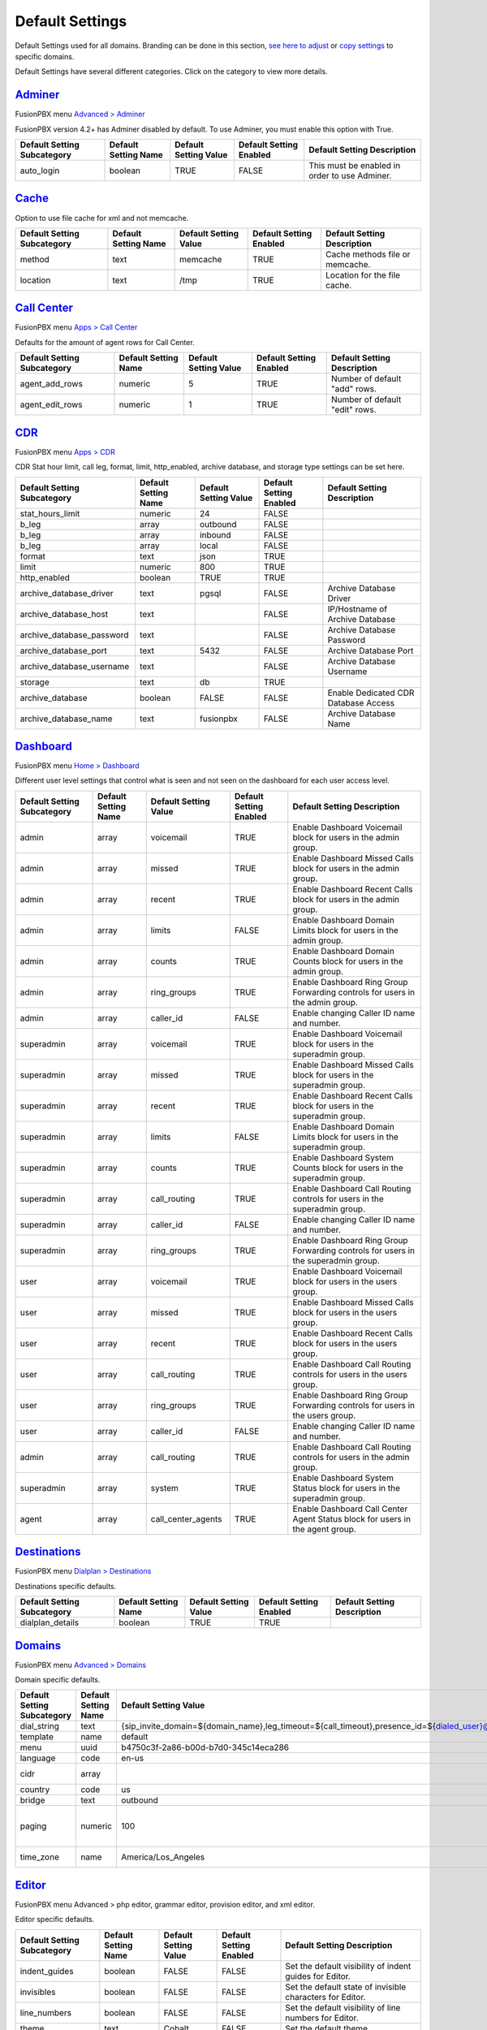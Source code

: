 ******************
Default Settings
******************


Default Settings used for all domains.  Branding can be done in this section, `see here to adjust <../advanced/domains.html#override-a-default-setting-for-one-domain>`_ or `copy settings <https://player.vimeo.com/video/191268908#t=1m46s>`_ to specific domains.


.. image:: ../_static/images/advanced/fusionpbx_advanced_default_settings.jpg
        :scale: 85%



Default Settings have several different categories. Click on the category to view more details.

`Adminer <default_settings/adminer.html>`_
=============================================

FusionPBX menu `Advanced > Adminer <../advanced/adminer.html>`_

FusionPBX version 4.2+ has Adminer disabled by default.  To use Adminer, you must enable this option with True. 

+-----------------------------+----------------------+-----------------------+-------------------------+-----------------------------------------------+
| Default Setting Subcategory | Default Setting Name | Default Setting Value | Default Setting Enabled | Default Setting Description                   |
+=============================+======================+=======================+=========================+===============================================+
| auto_login                  | boolean              | TRUE                  | FALSE                   | This must be enabled in order to use Adminer. |
+-----------------------------+----------------------+-----------------------+-------------------------+-----------------------------------------------+

`Cache <default_settings/cache.html>`_
===========================================

Option to use file cache for xml and not memcache.

+-----------------------------+----------------------+-----------------------+-------------------------+---------------------------------+
| Default Setting Subcategory | Default Setting Name | Default Setting Value | Default Setting Enabled | Default Setting Description     |
+=============================+======================+=======================+=========================+=================================+
| method                      | text                 | memcache              | TRUE                    | Cache methods file or memcache. |
+-----------------------------+----------------------+-----------------------+-------------------------+---------------------------------+
| location                    | text                 | /tmp                  | TRUE                    | Location for the file cache.    |
+-----------------------------+----------------------+-----------------------+-------------------------+---------------------------------+


`Call Center <default_settings/call_center.html>`_
=====================================================

FusionPBX menu `Apps > Call Center <../applications/call_center.html>`_

Defaults for the amount of agent rows for Call Center.

+-----------------------------+----------------------+-----------------------+-------------------------+--------------------------------+
| Default Setting Subcategory | Default Setting Name | Default Setting Value | Default Setting Enabled | Default Setting Description    |
+=============================+======================+=======================+=========================+================================+
| agent_add_rows              | numeric              | 5                     | TRUE                    | Number of default "add" rows.  |
+-----------------------------+----------------------+-----------------------+-------------------------+--------------------------------+
| agent_edit_rows             | numeric              | 1                     | TRUE                    | Number of default "edit" rows. |
+-----------------------------+----------------------+-----------------------+-------------------------+--------------------------------+


`CDR <default_settings/cdr.html>`_
=======================================

FusionPBX menu `Apps > CDR <../applications/call_detail_record.html>`_

CDR Stat hour limit, call leg, format, limit, http_enabled, archive database, and storage type settings can be set here.

+-------------------------------+------------------------+-------------------------+---------------------------+--------------------------------------+
| Default Setting Subcategory   | Default Setting Name   | Default Setting Value   | Default Setting Enabled   | Default Setting Description          |
+===============================+========================+=========================+===========================+======================================+
| stat_hours_limit              | numeric                | 24                      | FALSE                     |                                      |
+-------------------------------+------------------------+-------------------------+---------------------------+--------------------------------------+
| b_leg                         | array                  | outbound                | FALSE                     |                                      |
+-------------------------------+------------------------+-------------------------+---------------------------+--------------------------------------+
| b_leg                         | array                  | inbound                 | FALSE                     |                                      |
+-------------------------------+------------------------+-------------------------+---------------------------+--------------------------------------+
| b_leg                         | array                  | local                   | FALSE                     |                                      |
+-------------------------------+------------------------+-------------------------+---------------------------+--------------------------------------+
| format                        | text                   | json                    | TRUE                      |                                      |
+-------------------------------+------------------------+-------------------------+---------------------------+--------------------------------------+
| limit                         | numeric                | 800                     | TRUE                      |                                      |
+-------------------------------+------------------------+-------------------------+---------------------------+--------------------------------------+
| http_enabled                  | boolean                | TRUE                    | TRUE                      |                                      |
+-------------------------------+------------------------+-------------------------+---------------------------+--------------------------------------+
| archive_database_driver       | text                   | pgsql                   | FALSE                     | Archive Database Driver              |
+-------------------------------+------------------------+-------------------------+---------------------------+--------------------------------------+
| archive_database_host         | text                   |                         | FALSE                     | IP/Hostname of Archive Database      |
+-------------------------------+------------------------+-------------------------+---------------------------+--------------------------------------+
| archive_database_password     | text                   |                         | FALSE                     | Archive Database Password            |
+-------------------------------+------------------------+-------------------------+---------------------------+--------------------------------------+
| archive_database_port         | text                   | 5432                    | FALSE                     | Archive Database Port                |
+-------------------------------+------------------------+-------------------------+---------------------------+--------------------------------------+
| archive_database_username     | text                   |                         | FALSE                     | Archive Database Username            |
+-------------------------------+------------------------+-------------------------+---------------------------+--------------------------------------+
| storage                       | text                   | db                      | TRUE                      |                                      |
+-------------------------------+------------------------+-------------------------+---------------------------+--------------------------------------+
| archive_database              | boolean                | FALSE                   | FALSE                     | Enable Dedicated CDR Database Access |
+-------------------------------+------------------------+-------------------------+---------------------------+--------------------------------------+
| archive_database_name         | text                   | fusionpbx               | FALSE                     | Archive Database Name                |
+-------------------------------+------------------------+-------------------------+---------------------------+--------------------------------------+


`Dashboard <default_settings/dashboard.html>`_
====================================================

FusionPBX menu `Home > Dashboard <../home/dashboard.html>`_

Different user level settings that control what is seen and not seen on the dashboard for each user access level.

+-----------------------------+----------------------+-----------------------+-------------------------+------------------------------------------------------------------------------------+
| Default Setting Subcategory | Default Setting Name | Default Setting Value | Default Setting Enabled | Default Setting Description                                                        |
+=============================+======================+=======================+=========================+====================================================================================+
| admin                       | array                | voicemail             | TRUE                    | Enable Dashboard Voicemail block for users in the admin group.                     |
+-----------------------------+----------------------+-----------------------+-------------------------+------------------------------------------------------------------------------------+
| admin                       | array                | missed                | TRUE                    | Enable Dashboard Missed Calls block for users in the admin group.                  |
+-----------------------------+----------------------+-----------------------+-------------------------+------------------------------------------------------------------------------------+
| admin                       | array                | recent                | TRUE                    | Enable Dashboard Recent Calls block for users in the admin group.                  |
+-----------------------------+----------------------+-----------------------+-------------------------+------------------------------------------------------------------------------------+
| admin                       | array                | limits                | FALSE                   | Enable Dashboard Domain Limits block for users in the admin group.                 |
+-----------------------------+----------------------+-----------------------+-------------------------+------------------------------------------------------------------------------------+
| admin                       | array                | counts                | TRUE                    | Enable Dashboard Domain Counts block for users in the admin group.                 |
+-----------------------------+----------------------+-----------------------+-------------------------+------------------------------------------------------------------------------------+
| admin                       | array                | ring_groups           | TRUE                    | Enable Dashboard Ring Group Forwarding controls for users in the admin group.      |
+-----------------------------+----------------------+-----------------------+-------------------------+------------------------------------------------------------------------------------+
| admin                       | array                | caller_id             | FALSE                   | Enable changing Caller ID name and number.                                         |
+-----------------------------+----------------------+-----------------------+-------------------------+------------------------------------------------------------------------------------+
| superadmin                  | array                | voicemail             | TRUE                    | Enable Dashboard Voicemail block for users in the superadmin group.                |
+-----------------------------+----------------------+-----------------------+-------------------------+------------------------------------------------------------------------------------+
| superadmin                  | array                | missed                | TRUE                    | Enable Dashboard Missed Calls block for users in the superadmin group.             |
+-----------------------------+----------------------+-----------------------+-------------------------+------------------------------------------------------------------------------------+
| superadmin                  | array                | recent                | TRUE                    | Enable Dashboard Recent Calls block for users in the superadmin group.             |
+-----------------------------+----------------------+-----------------------+-------------------------+------------------------------------------------------------------------------------+
| superadmin                  | array                | limits                | FALSE                   | Enable Dashboard Domain Limits block for users in the superadmin group.            |
+-----------------------------+----------------------+-----------------------+-------------------------+------------------------------------------------------------------------------------+
| superadmin                  | array                | counts                | TRUE                    | Enable Dashboard System Counts block for users in the superadmin group.            |
+-----------------------------+----------------------+-----------------------+-------------------------+------------------------------------------------------------------------------------+
| superadmin                  | array                | call_routing          | TRUE                    | Enable Dashboard Call Routing controls for users in the superadmin group.          |
+-----------------------------+----------------------+-----------------------+-------------------------+------------------------------------------------------------------------------------+
| superadmin                  | array                | caller_id             | FALSE                   | Enable changing Caller ID name and number.                                         |
+-----------------------------+----------------------+-----------------------+-------------------------+------------------------------------------------------------------------------------+
| superadmin                  | array                | ring_groups           | TRUE                    | Enable Dashboard Ring Group Forwarding controls for users in the superadmin group. |
+-----------------------------+----------------------+-----------------------+-------------------------+------------------------------------------------------------------------------------+
| user                        | array                | voicemail             | TRUE                    | Enable Dashboard Voicemail block for users in the users group.                     |
+-----------------------------+----------------------+-----------------------+-------------------------+------------------------------------------------------------------------------------+
| user                        | array                | missed                | TRUE                    | Enable Dashboard Missed Calls block for users in the users group.                  |
+-----------------------------+----------------------+-----------------------+-------------------------+------------------------------------------------------------------------------------+
| user                        | array                | recent                | TRUE                    | Enable Dashboard Recent Calls block for users in the users group.                  |
+-----------------------------+----------------------+-----------------------+-------------------------+------------------------------------------------------------------------------------+
| user                        | array                | call_routing          | TRUE                    | Enable Dashboard Call Routing controls for users in the users group.               |
+-----------------------------+----------------------+-----------------------+-------------------------+------------------------------------------------------------------------------------+
| user                        | array                | ring_groups           | TRUE                    | Enable Dashboard Ring Group Forwarding controls for users in the users group.      |
+-----------------------------+----------------------+-----------------------+-------------------------+------------------------------------------------------------------------------------+
| user                        | array                | caller_id             | FALSE                   | Enable changing Caller ID name and number.                                         |
+-----------------------------+----------------------+-----------------------+-------------------------+------------------------------------------------------------------------------------+
| admin                       | array                | call_routing          | TRUE                    | Enable Dashboard Call Routing controls for users in the admin group.               |
+-----------------------------+----------------------+-----------------------+-------------------------+------------------------------------------------------------------------------------+
| superadmin                  | array                | system                | TRUE                    | Enable Dashboard System Status block for users in the superadmin group.            |
+-----------------------------+----------------------+-----------------------+-------------------------+------------------------------------------------------------------------------------+
| agent                       | array                | call_center_agents    | TRUE                    | Enable Dashboard Call Center Agent Status block for users in the agent group.      |
+-----------------------------+----------------------+-----------------------+-------------------------+------------------------------------------------------------------------------------+


`Destinations <default_settings/destinations.html>`_
=======================================================

FusionPBX menu `Dialplan > Destinations <../dialplan/destinations.html>`_

Destinations specific defaults.

+-----------------------------+----------------------+-----------------------+-------------------------+-----------------------------+
| Default Setting Subcategory | Default Setting Name | Default Setting Value | Default Setting Enabled | Default Setting Description |
+=============================+======================+=======================+=========================+=============================+
| dialplan_details            | boolean              | TRUE                  | TRUE                    |                             |
+-----------------------------+----------------------+-----------------------+-------------------------+-----------------------------+


`Domains <default_settings/domain.html>`_
===========================================

FusionPBX menu `Advanced > Domains <../advanced/domains.html>`_

Domain specific defaults.

+-----------------------------+----------------------+-------------------------------------------------------------------------------------------------------------------------------------------------------------------------------------------------+-------------------------+---------------------------------------------------------------------+
| Default Setting Subcategory | Default Setting Name | Default Setting Value                                                                                                                                                                           | Default Setting Enabled | Default Setting Description                                         |
+=============================+======================+=================================================================================================================================================================================================+=========================+=====================================================================+
| dial_string                 | text                 | {sip_invite_domain=${domain_name},leg_timeout=${call_timeout},presence_id=${dialed_user}@${dialed_domain}}${sofia_contact(*/${dialed_user}@${dialed_domain})}                                   | TRUE                    |  The dial string used                                               |
+-----------------------------+----------------------+-------------------------------------------------------------------------------------------------------------------------------------------------------------------------------------------------+-------------------------+---------------------------------------------------------------------+
| template                    | name                 | default                                                                                                                                                                                         | TRUE                    |  The template used                                                  |
+-----------------------------+----------------------+-------------------------------------------------------------------------------------------------------------------------------------------------------------------------------------------------+-------------------------+---------------------------------------------------------------------+
| menu                        | uuid                 | b4750c3f-2a86-b00d-b7d0-345c14eca286                                                                                                                                                            | TRUE                    |  The menu uuid                                                      |
+-----------------------------+----------------------+-------------------------------------------------------------------------------------------------------------------------------------------------------------------------------------------------+-------------------------+---------------------------------------------------------------------+
| language                    | code                 | en-us                                                                                                                                                                                           | TRUE                    |  Choose the language                                                |
+-----------------------------+----------------------+-------------------------------------------------------------------------------------------------------------------------------------------------------------------------------------------------+-------------------------+---------------------------------------------------------------------+
| cidr                        | array                |                                                                                                                                                                                                 | FALSE                   |  Allow only specific ip addresses access                            |
+-----------------------------+----------------------+-------------------------------------------------------------------------------------------------------------------------------------------------------------------------------------------------+-------------------------+---------------------------------------------------------------------+
| country                     | code                 | us                                                                                                                                                                                              | TRUE                    |  The country code                                                   |
+-----------------------------+----------------------+-------------------------------------------------------------------------------------------------------------------------------------------------------------------------------------------------+-------------------------+---------------------------------------------------------------------+
| bridge                      | text                 | outbound                                                                                                                                                                                        | TRUE                    | outbound,loopback,lcr                                               |
+-----------------------------+----------------------+-------------------------------------------------------------------------------------------------------------------------------------------------------------------------------------------------+-------------------------+---------------------------------------------------------------------+
| paging                      | numeric              | 100                                                                                                                                                                                             | TRUE                    | Set the maximum number of records displayed per page. (Default: 50) |
+-----------------------------+----------------------+-------------------------------------------------------------------------------------------------------------------------------------------------------------------------------------------------+-------------------------+---------------------------------------------------------------------+
| time_zone                   | name                 | America/Los_Angeles                                                                                                                                                                             | TRUE                    | Time zone used. Follows UNIX format                                 |
+-----------------------------+----------------------+-------------------------------------------------------------------------------------------------------------------------------------------------------------------------------------------------+-------------------------+---------------------------------------------------------------------+



`Editor <default_settings/domain.html>`_
===========================================

FusionPBX menu Advanced > php editor, grammar editor, provision editor, and xml editor.

Editor specific defaults.

+-----------------------------+----------------------+-----------------------+-------------------------+---------------------------------------------------------------------------+
| Default Setting Subcategory | Default Setting Name | Default Setting Value | Default Setting Enabled | Default Setting Description                                               |
+=============================+======================+=======================+=========================+===========================================================================+
| indent_guides               | boolean              | FALSE                 | FALSE                   | Set the default visibility of indent guides for Editor.                   |
+-----------------------------+----------------------+-----------------------+-------------------------+---------------------------------------------------------------------------+
| invisibles                  | boolean              | FALSE                 | FALSE                   | Set the default state of invisible characters for Editor.                 |
+-----------------------------+----------------------+-----------------------+-------------------------+---------------------------------------------------------------------------+
| line_numbers                | boolean              | FALSE                 | FALSE                   | Set the default visibility of line numbers for Editor.                    |
+-----------------------------+----------------------+-----------------------+-------------------------+---------------------------------------------------------------------------+
| theme                       | text                 | Cobalt                | FALSE                   | Set the default theme.                                                    |
+-----------------------------+----------------------+-----------------------+-------------------------+---------------------------------------------------------------------------+
| font_size                   | text                 | 14px                  | FALSE                   | Set the default text size for Editor.                                     |
+-----------------------------+----------------------+-----------------------+-------------------------+---------------------------------------------------------------------------+
| live_previews               | boolean              | FALSE                 | FALSE                   | Enable or disable live previewing of syntax, text size and theme changes. |
+-----------------------------+----------------------+-----------------------+-------------------------+---------------------------------------------------------------------------+



`Email <default_settings/email.html>`_
=========================================

This is where you configure email settings to receive email notifications of voicemail, missed calls and fax.

Here are some example settings for some of the most common email providers.

*  `SMTP2GO <http://docs.fusionpbx.com/en/latest/advanced/default_settings/smtp2go.html>`_
*  `GMAIL <http://docs.fusionpbx.com/en/latest/advanced/default_settings/gmail.html>`_

+-----------------------------+----------------------+--------------------------------+-------------------------+-----------------------------------------------------------------------------------+
| Default Setting Subcategory | Default Setting Name | Default Setting Value          | Default Setting Enabled | Default Setting Description                                                       |
+=============================+======================+================================+=========================+===================================================================================+
| smtp_host                   | text                 | mail.server.provider.com       | TRUE                    |  email providers server address                                                   |
+-----------------------------+----------------------+--------------------------------+-------------------------+-----------------------------------------------------------------------------------+
| smtp_from                   | text                 | emailexample@emailprovider.com | TRUE                    |  smtp from emaill address                                                         |
+-----------------------------+----------------------+--------------------------------+-------------------------+-----------------------------------------------------------------------------------+
| smtp_port                   | numeric              | 587                            | TRUE                    | port number of the mail server provider                                           |
+-----------------------------+----------------------+--------------------------------+-------------------------+-----------------------------------------------------------------------------------+
| smtp_from_name              | text                 | Voicemail                      | TRUE                    |  smtp from name                                                                   |
+-----------------------------+----------------------+--------------------------------+-------------------------+-----------------------------------------------------------------------------------+
| smtp_auth                   | text                 | TRUE                           | TRUE                    |  If smtp auth is required                                                         |
+-----------------------------+----------------------+--------------------------------+-------------------------+-----------------------------------------------------------------------------------+
| smtp_username               | text                 |  user name                     | TRUE                    |  typically the email user name                                                    |
+-----------------------------+----------------------+--------------------------------+-------------------------+-----------------------------------------------------------------------------------+
| smtp_password               | text                 |  supersecurepassword!          | TRUE                    |   typically the email password                                                    |
+-----------------------------+----------------------+--------------------------------+-------------------------+-----------------------------------------------------------------------------------+
| smtp_secure                 | text                 | tls                            | TRUE                    |  tls or ssl depending on the provider.                                            |
+-----------------------------+----------------------+--------------------------------+-------------------------+-----------------------------------------------------------------------------------+
| smtp_validate_certificate   | boolean              | TRUE                           | TRUE                    | set to false to ignore SSL certificate warnings e.g. for self-signed certificates |
+-----------------------------+----------------------+--------------------------------+-------------------------+-----------------------------------------------------------------------------------+
| method                      | text                 | smtp                           | TRUE                    | smtp|sendmail|mail|qmail                                                          |
+-----------------------------+----------------------+--------------------------------+-------------------------+-----------------------------------------------------------------------------------+

Error log for failed or sucessfully sent messages.

* `Email Log <http://docs.fusionpbx.com/en/latest/advanced/default_settings/email_error_log.rst>`_


`Fax <default_settings/fax.html>`_
=======================================

`Apps > Fax Server <../applications/fax_server.html>`_ 

Specific default settings for fax server.

+-----------------------------------+----------------------+---------------------------------+-------------------------+------------------------------------------------------------------------------------------------+
| Default Setting Subcategory       | Default Setting Name | Default Setting Value           | Default Setting Enabled | Default Setting Description                                                                    |
+===================================+======================+=================================+=========================+================================================================================================+
| cover_logo                        | text                 |                                 | TRUE                    | Path to image/logo file displayed in the header of the cover sheet.                            |
+-----------------------------------+----------------------+---------------------------------+-------------------------+------------------------------------------------------------------------------------------------+
| allowed_extension                 | array                | .pdf                            | TRUE                    |  Allowed extension to send .pdf                                                                |
+-----------------------------------+----------------------+---------------------------------+-------------------------+------------------------------------------------------------------------------------------------+
| allowed_extension                 | array                | .tif                            | TRUE                    |  Allowed extension to send .tif                                                                |
+-----------------------------------+----------------------+---------------------------------+-------------------------+------------------------------------------------------------------------------------------------+
| allowed_extension                 | array                | .tiff                           | TRUE                    |  Allowed extension to send .tiff                                                               |
+-----------------------------------+----------------------+---------------------------------+-------------------------+------------------------------------------------------------------------------------------------+
| cover_header                      | text                 |                                 | FALSE                   | Default information displayed beneath the logo in the header of the cover sheet.               |
+-----------------------------------+----------------------+---------------------------------+-------------------------+------------------------------------------------------------------------------------------------+
| page_size                         | text                 | letter                          | TRUE                    | Set the default page size of new faxes.                                                        |
+-----------------------------------+----------------------+---------------------------------+-------------------------+------------------------------------------------------------------------------------------------+
| resolution                        | text                 | fine                            | TRUE                    | Set the default transmission quality of new faxes.                                             |
+-----------------------------------+----------------------+---------------------------------+-------------------------+------------------------------------------------------------------------------------------------+
| variable                          | array                | fax_enable_t38=true             | TRUE                    | Enable T.38.                                                                                   |
+-----------------------------------+----------------------+---------------------------------+-------------------------+------------------------------------------------------------------------------------------------+
| variable                          | array                | fax_enable_t38_request=false    | TRUE                    | Send a T38 reinvite when a fax tone is detected.                                               |
+-----------------------------------+----------------------+---------------------------------+-------------------------+------------------------------------------------------------------------------------------------+
| variable                          | array                | ignore_early_media=true         | TRUE                    | Ignore ringing to improve fax success rate.                                                    |
+-----------------------------------+----------------------+---------------------------------+-------------------------+------------------------------------------------------------------------------------------------+
| keep_local                        | boolean              | TRUE                            | TRUE                    | Keep the file after sending or receiving the fax.                                              |
+-----------------------------------+----------------------+---------------------------------+-------------------------+------------------------------------------------------------------------------------------------+
| send_mode                         | text                 | queue                           | FALSE                   |  Send mode. queue is default.                                                                  |
+-----------------------------------+----------------------+---------------------------------+-------------------------+------------------------------------------------------------------------------------------------+
| send_retry_limit                  | numeric              | 5                               | TRUE                    | Number of attempts to send fax (count only calls with answer).                                 |
+-----------------------------------+----------------------+---------------------------------+-------------------------+------------------------------------------------------------------------------------------------+
| send_retry_interval               | numeric              | 15                              | TRUE                    | Delay before we make next call after answered call.                                            |
+-----------------------------------+----------------------+---------------------------------+-------------------------+------------------------------------------------------------------------------------------------+
| send_no_answer_retry_limit        | numeric              | 3                               | TRUE                    | Number of unanswered attempts in sequence.                                                     |
+-----------------------------------+----------------------+---------------------------------+-------------------------+------------------------------------------------------------------------------------------------+
| send_no_answer_retry_interval     | numeric              | 30                              | TRUE                    | Delay before we make next call after no answered call.                                         |
+-----------------------------------+----------------------+---------------------------------+-------------------------+------------------------------------------------------------------------------------------------+
| send_no_answer_limit              | numeric              | 3                               | TRUE                    | Giveup reach the destination after this number of sequences.                                   |
+-----------------------------------+----------------------+---------------------------------+-------------------------+------------------------------------------------------------------------------------------------+
| send_no_answer_interval           | numeric              | 300                             | TRUE                    | Delay before next call sequence.                                                               |
+-----------------------------------+----------------------+---------------------------------+-------------------------+------------------------------------------------------------------------------------------------+
| storage_type                      | text                 | base64                          | FALSE                   | Store FAX in base64.                                                                           |
+-----------------------------------+----------------------+---------------------------------+-------------------------+------------------------------------------------------------------------------------------------+
| smtp_from                         | text                 |                                 | TRUE                    |  SMTP from address.                                                                            |
+-----------------------------------+----------------------+---------------------------------+-------------------------+------------------------------------------------------------------------------------------------+
| smtp_from_name                    | text                 |                                 | TRUE                    |  SMTP from name. Depends on the server, can be full email or everything before the @ sign.     |
+-----------------------------------+----------------------+---------------------------------+-------------------------+------------------------------------------------------------------------------------------------+
| cover_font                        | text                 | times                           | FALSE                   | Font used to generate cover page. Can be full path to .ttf file or font name alredy installed. |
+-----------------------------------+----------------------+---------------------------------+-------------------------+------------------------------------------------------------------------------------------------+
| cover_footer                      | text                 |                                 | TRUE                    | Notice displayed in the footer of the cover sheet.                                             |
+-----------------------------------+----------------------+---------------------------------+-------------------------+------------------------------------------------------------------------------------------------+


`Follow Me <default_settings/follow_me.html>`_
================================================

FusionPBX menu `Apps > Follow Me <../applications/follow_me.html>`_

Specific defaults for Follow Me.

+-----------------------------+----------------------+-----------------------+-------------------------+---------------------------------------------------+
| Default Setting Subcategory | Default Setting Name | Default Setting Value | Default Setting Enabled | Default Setting Description                       |
+=============================+======================+=======================+=========================+===================================================+
| max_destinations            | numeric              | 5                     | FALSE                   | Set the maximum number of Follow Me Destinations. |
+-----------------------------+----------------------+-----------------------+-------------------------+---------------------------------------------------+
| timeout                     | numeric              | 30                    | FALSE                   | Set the default Follow Me Timeout value.          |
+-----------------------------+----------------------+-----------------------+-------------------------+---------------------------------------------------+




`Ivr Menu <default_settings/ivr_menu.html>`_
===================================================

FusionPBX menu `Apps > IVR Menus <../applications/ivr.html>`_

Specific default for IVR Menu.

+-----------------------------+----------------------+-----------------------+-------------------------+--------------------------------+
| Default Setting Subcategory | Default Setting Name | Default Setting Value | Default Setting Enabled | Default Setting Description    |
+=============================+======================+=======================+=========================+================================+
| option_add_rows             | numeric              | 5                     | TRUE                    |  Number of default "add" rows. |
+-----------------------------+----------------------+-----------------------+-------------------------+--------------------------------+
| option_edit_rows            | numeric              | 1                     | TRUE                    | Number of default "edit" rows. |
+-----------------------------+----------------------+-----------------------+-------------------------+--------------------------------+


`Limit <default_settings/limit.html>`_
========================================

Limit specific default settings.

+-----------------------------+----------------------+-----------------------+-------------------------+------------------------------------+
| Default Setting Subcategory | Default Setting Name | Default Setting Value | Default Setting Enabled | Default Setting Description        |
+=============================+======================+=======================+=========================+====================================+
| call_center_queues          | numeric              | 3                     | FALSE                   |  Limit used in Call Center Queues. |
+-----------------------------+----------------------+-----------------------+-------------------------+------------------------------------+
| destinations                | numeric              | 3                     | FALSE                   | Limit used in Destinations.        |
+-----------------------------+----------------------+-----------------------+-------------------------+------------------------------------+
| devices                     | numeric              | 3                     | FALSE                   |  Limit used in Devices.            |
+-----------------------------+----------------------+-----------------------+-------------------------+------------------------------------+
| extensions                  | numeric              | 3                     | FALSE                   |  Limit used in Extensions.         |
+-----------------------------+----------------------+-----------------------+-------------------------+------------------------------------+
| gateways                    | numeric              | 3                     | FALSE                   | Limit used in Gateways.            |
+-----------------------------+----------------------+-----------------------+-------------------------+------------------------------------+
| ivr_menus                   | numeric              | 3                     | FALSE                   |  Limit used in IVR Menus.          |
+-----------------------------+----------------------+-----------------------+-------------------------+------------------------------------+
| ring_groups                 | numeric              | 3                     | FALSE                   |  Limit used in Ring Groups.        |
+-----------------------------+----------------------+-----------------------+-------------------------+------------------------------------+
| users                       | numeric              | 3                     | FALSE                   | Limit used in Users.               |
+-----------------------------+----------------------+-----------------------+-------------------------+------------------------------------+


`Login <default_settings/login.html>`_
===========================================

Login specific default settings.

+-----------------------------+----------------------+----------------------------+-------------------------+-----------------------------------------------------------------------------------------+
| Default Setting Subcategory | Default Setting Name | Default Setting Value      | Default Setting Enabled | Default Setting Description                                                             |
+=============================+======================+============================+=========================+=========================================================================================+
| password_reset_key          | text                 | 9pG6sgerhuh5hetjnsrtjrjrdW | FALSE                   | Display a Reset Password link on the login box (requires smtp_host be defined).         |
+-----------------------------+----------------------+----------------------------+-------------------------+-----------------------------------------------------------------------------------------+
| domain_name_visible         | boolean              | TRUE                       | FALSE                   | Displays a domain input or select box (if domain_name array defined) on the login box.  |
+-----------------------------+----------------------+----------------------------+-------------------------+-----------------------------------------------------------------------------------------+
| domain_name                 | array                | pbx1.yourdomain.com        | FALSE                   | Domain select option displayed on the login box.                                        |
+-----------------------------+----------------------+----------------------------+-------------------------+-----------------------------------------------------------------------------------------+
| message                     | text                 |  Welcome to FusionPBX!     | TRUE                    | Display a message at login.                                                             |
+-----------------------------+----------------------+----------------------------+-------------------------+-----------------------------------------------------------------------------------------+



`Provision <default_settings/provision.html>`_
==================================================

In the Provisioning section, there are a few key options that have to be set in order to turn auto provisioning on.

* **enabled:** Must be enabled and set to **value true** and **enabled True**.  It is disabled by default.
* **http_auth_username:** Must be enabled and set to **value true** and **enabled True**.  It is disabled by default. Be sure to use a strong username.
* **http_auth_password:** Must be enabled and set to **value true** and **enabled True**.  It is disabled by default. Be sure to use a strong password.

+---------------------------------------------------+----------------------+--------------------------------------------------------------------------------------------------------------------------------------+-------------------------+-----------------------------------------------------------------------------------------------------------------------------------------------------------------------------+
| Default Setting Subcategory                       | Default Setting Name | Default Setting Value                                                                                                                | Default Setting Enabled | Default Setting Description                                                                                                                                                 |
+===================================================+======================+======================================================================================================================================+=========================+=============================================================================================================================================================================+
| fanvil_time_zone                                  | text                 | -20                                                                                                                                  | TRUE                    | Time zone ranges                                                                                                                                                            |
+---------------------------------------------------+----------------------+--------------------------------------------------------------------------------------------------------------------------------------+-------------------------+-----------------------------------------------------------------------------------------------------------------------------------------------------------------------------+
| fanvil_time_zone_name                             | text                 | UTC-5                                                                                                                                | TRUE                    | Time zone name example United States-Eastern Time                                                                                                                           |
+---------------------------------------------------+----------------------+--------------------------------------------------------------------------------------------------------------------------------------+-------------------------+-----------------------------------------------------------------------------------------------------------------------------------------------------------------------------+
| fanvil_location                                   | numeric              | 4                                                                                                                                    | TRUE                    | Used with time zone and time zone name                                                                                                                                      |
+---------------------------------------------------+----------------------+--------------------------------------------------------------------------------------------------------------------------------------+-------------------------+-----------------------------------------------------------------------------------------------------------------------------------------------------------------------------+
| fanvil_realm                                      | text                 | enter a value                                                                                                                        | FALSE                   | enter a value                                                                                                                                                               |
+---------------------------------------------------+----------------------+--------------------------------------------------------------------------------------------------------------------------------------+-------------------------+-----------------------------------------------------------------------------------------------------------------------------------------------------------------------------+
| fanvil_greeting                                   | text                 | FusionPBX                                                                                                                            | TRUE                    | Name at top left of screen 0~12 characters                                                                                                                                  |
+---------------------------------------------------+----------------------+--------------------------------------------------------------------------------------------------------------------------------------+-------------------------+-----------------------------------------------------------------------------------------------------------------------------------------------------------------------------+
| fanvil_date_display                               | numeric              | 3                                                                                                                                    | TRUE                    | value 0-13 Date Format                                                                                                                                                      |
+---------------------------------------------------+----------------------+--------------------------------------------------------------------------------------------------------------------------------------+-------------------------+-----------------------------------------------------------------------------------------------------------------------------------------------------------------------------+
| fanvil_time_display                               | numeric              | 1                                                                                                                                    | TRUE                    | 1=12hr 0=24hr                                                                                                                                                               |
+---------------------------------------------------+----------------------+--------------------------------------------------------------------------------------------------------------------------------------+-------------------------+-----------------------------------------------------------------------------------------------------------------------------------------------------------------------------+
| fanvil_wifi_enable                                | numeric              | 0                                                                                                                                    | TRUE                    | 1=on 0=off                                                                                                                                                                  |
+---------------------------------------------------+----------------------+--------------------------------------------------------------------------------------------------------------------------------------+-------------------------+-----------------------------------------------------------------------------------------------------------------------------------------------------------------------------+
| fanvil_stun_port                                  | numeric              | 3478                                                                                                                                 | TRUE                    | enter a stun port number                                                                                                                                                    |
+---------------------------------------------------+----------------------+--------------------------------------------------------------------------------------------------------------------------------------+-------------------------+-----------------------------------------------------------------------------------------------------------------------------------------------------------------------------+
| grandstream_call_waiting                          | text                 | 0                                                                                                                                    | TRUE                    | Call Waiting 0=enabled 1=disable                                                                                                                                            |
+---------------------------------------------------+----------------------+--------------------------------------------------------------------------------------------------------------------------------------+-------------------------+-----------------------------------------------------------------------------------------------------------------------------------------------------------------------------+
| contact_grandstream                               | boolean              | TRUE                                                                                                                                 | FALSE                   | Enable Address Book for Grandstream based on users and groups assigned to contact.                                                                                          |
+---------------------------------------------------+----------------------+--------------------------------------------------------------------------------------------------------------------------------------+-------------------------+-----------------------------------------------------------------------------------------------------------------------------------------------------------------------------+
| grandstream_gxp_time_zone                         | text                 | auto                                                                                                                                 | TRUE                    | See provision profile for codes.                                                                                                                                            |
+---------------------------------------------------+----------------------+--------------------------------------------------------------------------------------------------------------------------------------+-------------------------+-----------------------------------------------------------------------------------------------------------------------------------------------------------------------------+
| grandstream_check_sip_user_id                     | text                 | 1                                                                                                                                    | TRUE                    | GXV Android phones - fix auto-ring bug.                                                                                                                                     |
+---------------------------------------------------+----------------------+--------------------------------------------------------------------------------------------------------------------------------------+-------------------------+-----------------------------------------------------------------------------------------------------------------------------------------------------------------------------+
| grandstream_config_server_path                    | text                 | none                                                                                                                                 | FALSE                   | mydomain.com/app/provision to Fusionpbx provisioning. Phones will use firmware url if this is set to: none                                                                  |
+---------------------------------------------------+----------------------+--------------------------------------------------------------------------------------------------------------------------------------+-------------------------+-----------------------------------------------------------------------------------------------------------------------------------------------------------------------------+
| grandstream_firmware_path                         | text                 | mydomain.com/app/provision                                                                                                           | TRUE                    | Grandstream firmware and provision.                                                                                                                                         |
+---------------------------------------------------+----------------------+--------------------------------------------------------------------------------------------------------------------------------------+-------------------------+-----------------------------------------------------------------------------------------------------------------------------------------------------------------------------+
| grandstream_lan_port_vlan                         | text                 | 1                                                                                                                                    | FALSE                   | Default VLAN for phone LAN port.                                                                                                                                            |
+---------------------------------------------------+----------------------+--------------------------------------------------------------------------------------------------------------------------------------+-------------------------+-----------------------------------------------------------------------------------------------------------------------------------------------------------------------------+
| grandstream_pc_port_vlan                          | text                 | 1                                                                                                                                    | FALSE                   | Default VLAN for phone PC port.                                                                                                                                             |
+---------------------------------------------------+----------------------+--------------------------------------------------------------------------------------------------------------------------------------+-------------------------+-----------------------------------------------------------------------------------------------------------------------------------------------------------------------------+
| grandstream_ldap_base_dn                          | text                 | dc=mydomain,dc=com                                                                                                                   | FALSE                   | Base DN                                                                                                                                                                     |
+---------------------------------------------------+----------------------+--------------------------------------------------------------------------------------------------------------------------------------+-------------------------+-----------------------------------------------------------------------------------------------------------------------------------------------------------------------------+
| grandstream_ldap_display_name                     | text                 | givenName sn title                                                                                                                   | FALSE                   | Which named attributes to display on device.  Must be pulled in through grandstream_ldap_name_attr.                                                                         |
+---------------------------------------------------+----------------------+--------------------------------------------------------------------------------------------------------------------------------------+-------------------------+-----------------------------------------------------------------------------------------------------------------------------------------------------------------------------+
| grandstream_ldap_mail_attr                        | text                 | mail                                                                                                                                 | FALSE                   | Mail attribute returned to phone                                                                                                                                            |
+---------------------------------------------------+----------------------+--------------------------------------------------------------------------------------------------------------------------------------+-------------------------+-----------------------------------------------------------------------------------------------------------------------------------------------------------------------------+
| grandstream_ldap_mail_filter                      | text                 | (mail=%)                                                                                                                             | FALSE                   | Search filter for mail lookups                                                                                                                                              |
+---------------------------------------------------+----------------------+--------------------------------------------------------------------------------------------------------------------------------------+-------------------------+-----------------------------------------------------------------------------------------------------------------------------------------------------------------------------+
| grandstream_ldap_name_attr                        | text                 | givenName sn title mail                                                                                                              | FALSE                   | The NAME attributes returned in the LDAP search result available to device                                                                                                  |
+---------------------------------------------------+----------------------+--------------------------------------------------------------------------------------------------------------------------------------+-------------------------+-----------------------------------------------------------------------------------------------------------------------------------------------------------------------------+
| grandstream_ldap_name_filter                      | text                 | (cn=%)                                                                                                                               | FALSE                   | Search filter for name lookups                                                                                                                                              |
+---------------------------------------------------+----------------------+--------------------------------------------------------------------------------------------------------------------------------------+-------------------------+-----------------------------------------------------------------------------------------------------------------------------------------------------------------------------+
| grandstream_ldap_number_attr                      | text                 | telephoneNumber mobile homePhone                                                                                                     | FALSE                   | Number attributes returned to the phone.                                                                                                                                    |
+---------------------------------------------------+----------------------+--------------------------------------------------------------------------------------------------------------------------------------+-------------------------+-----------------------------------------------------------------------------------------------------------------------------------------------------------------------------+
| grandstream_ldap_number_filter                    | text                 | (|(telephoneNumber=%)(homePhone=%)(moblie=%))                                                                                        | FALSE                   | Search filter for number lookups.                                                                                                                                           |
+---------------------------------------------------+----------------------+--------------------------------------------------------------------------------------------------------------------------------------+-------------------------+-----------------------------------------------------------------------------------------------------------------------------------------------------------------------------+
| grandstream_ldap_password                         | text                 | super-secret                                                                                                                         | FALSE                   | Ldap bind user password.                                                                                                                                                    |
+---------------------------------------------------+----------------------+--------------------------------------------------------------------------------------------------------------------------------------+-------------------------+-----------------------------------------------------------------------------------------------------------------------------------------------------------------------------+
| grandstream_ldap_server                           | text                 | mydomain.com                                                                                                                         | FALSE                   | Ldap server host name                                                                                                                                                       |
+---------------------------------------------------+----------------------+--------------------------------------------------------------------------------------------------------------------------------------+-------------------------+-----------------------------------------------------------------------------------------------------------------------------------------------------------------------------+
| grandstream_ldap_user_base                        | text                 | ou=users,dc=mydomain,dc=com                                                                                                          | FALSE                   | Ldap base for users.                                                                                                                                                        |
+---------------------------------------------------+----------------------+--------------------------------------------------------------------------------------------------------------------------------------+-------------------------+-----------------------------------------------------------------------------------------------------------------------------------------------------------------------------+
| grandstream_ldap_username                         | text                 | cn=pbxadmin,dc=mydomain,dc=com                                                                                                       | FALSE                   | Ldap server bind username                                                                                                                                                   |
+---------------------------------------------------+----------------------+--------------------------------------------------------------------------------------------------------------------------------------+-------------------------+-----------------------------------------------------------------------------------------------------------------------------------------------------------------------------+
| grandstream_phonebook_download_interval           | text                 | 720                                                                                                                                  | TRUE                    | 0=disabled, 5-720 minutes                                                                                                                                                   |
+---------------------------------------------------+----------------------+--------------------------------------------------------------------------------------------------------------------------------------+-------------------------+-----------------------------------------------------------------------------------------------------------------------------------------------------------------------------+
| grandstream_qos_rtp                               | text                 | 5                                                                                                                                    | FALSE                   | Layer 2 QoS 802.1p Priority Value for RTP media                                                                                                                             |
+---------------------------------------------------+----------------------+--------------------------------------------------------------------------------------------------------------------------------------+-------------------------+-----------------------------------------------------------------------------------------------------------------------------------------------------------------------------+
| grandstream_qos_sip                               | text                 | 3                                                                                                                                    | FALSE                   | Layer 2 QoS 802.1p Priority Value for SIP signaling                                                                                                                         |
+---------------------------------------------------+----------------------+--------------------------------------------------------------------------------------------------------------------------------------+-------------------------+-----------------------------------------------------------------------------------------------------------------------------------------------------------------------------+
| grandstream_sip_only_known_servers                | text                 | 1                                                                                                                                    | TRUE                    | GXV Android phones - fix auto-ring bug.                                                                                                                                     |
+---------------------------------------------------+----------------------+--------------------------------------------------------------------------------------------------------------------------------------+-------------------------+-----------------------------------------------------------------------------------------------------------------------------------------------------------------------------+
| grandstream_stun_server                           | text                 | mydomain.com                                                                                                                         | TRUE                    | Bug in Grandstream where null stun_server defaults to sip server/port                                                                                                       |
+---------------------------------------------------+----------------------+--------------------------------------------------------------------------------------------------------------------------------------+-------------------------+-----------------------------------------------------------------------------------------------------------------------------------------------------------------------------+
| grandstream_validate_incoming_sip                 | text                 | 1                                                                                                                                    | TRUE                    | GXV Android phones - fix auto-ring bug.                                                                                                                                     |
+---------------------------------------------------+----------------------+--------------------------------------------------------------------------------------------------------------------------------------+-------------------------+-----------------------------------------------------------------------------------------------------------------------------------------------------------------------------+
| grandstream_wallpaper_url                         | text                 | https://mydomain.com/files/wallpaper.jpg                                                                                             | FALSE                   | Wallpaper Image JPEG 480x272 16-bit depth dithered                                                                                                                          |
+---------------------------------------------------+----------------------+--------------------------------------------------------------------------------------------------------------------------------------+-------------------------+-----------------------------------------------------------------------------------------------------------------------------------------------------------------------------+
| grandstream_bluetooth_power                       | text                 | 1                                                                                                                                    | FALSE                   | Bluetooth Power - 0 - Off, 1 - On, 2 - Off & Hide Menu From LCD                                                                                                             |
+---------------------------------------------------+----------------------+--------------------------------------------------------------------------------------------------------------------------------------+-------------------------+-----------------------------------------------------------------------------------------------------------------------------------------------------------------------------+
| grandstream_bluetooth_handsfree                   | text                 | 1                                                                                                                                    | FALSE                   | Bluetooth Handsfree - 0 - Off, 1 - On                                                                                                                                       |
+---------------------------------------------------+----------------------+--------------------------------------------------------------------------------------------------------------------------------------+-------------------------+-----------------------------------------------------------------------------------------------------------------------------------------------------------------------------+
| grandstream_auto_attended_transfer                | text                 | 1                                                                                                                                    | TRUE                    | Attended Transfer Mode. 0 - Static, 1 - Dynamic. Default is 0                                                                                                               |
+---------------------------------------------------+----------------------+--------------------------------------------------------------------------------------------------------------------------------------+-------------------------+-----------------------------------------------------------------------------------------------------------------------------------------------------------------------------+
| grandstream_syslog_server                         | text                 |                                                                                                                                      | FALSE                   | Syslog Server (name of the server, max length is 64 characters)                                                                                                             |
+---------------------------------------------------+----------------------+--------------------------------------------------------------------------------------------------------------------------------------+-------------------------+-----------------------------------------------------------------------------------------------------------------------------------------------------------------------------+
| grandstream_syslog_level                          | text                 | 0                                                                                                                                    | FALSE                   | Syslog Level. 0 - NONE, 1 - DEBUG, 2 - INFO, 3 - WARNING, 4 - ERROR. Default is 0                                                                                           |
+---------------------------------------------------+----------------------+--------------------------------------------------------------------------------------------------------------------------------------+-------------------------+-----------------------------------------------------------------------------------------------------------------------------------------------------------------------------+
| grandstream_send_sip_log                          | text                 | 0                                                                                                                                    | FALSE                   | Send SIP Log. 0 - Do not send SIP log in Syslog, 1 - Send SIP log in Syslog if configured and set to DEBUG level. Default is 0                                              |
+---------------------------------------------------+----------------------+--------------------------------------------------------------------------------------------------------------------------------------+-------------------------+-----------------------------------------------------------------------------------------------------------------------------------------------------------------------------+
| grandstream_screensaver                           | text                 | 1                                                                                                                                    | TRUE                    | Screensaver. 0 - No, 1 - Yes, 2 - On if no VPK is active. Default is 1                                                                                                      |
+---------------------------------------------------+----------------------+--------------------------------------------------------------------------------------------------------------------------------------+-------------------------+-----------------------------------------------------------------------------------------------------------------------------------------------------------------------------+
| grandstream_screensaver_source                    | text                 | 0                                                                                                                                    | TRUE                    | Screensaver Source. 0 - Default, 1 - USB, 2 - Download. Default is 0. --for GXP2140/2160/2170 only                                                                          |
+---------------------------------------------------+----------------------+--------------------------------------------------------------------------------------------------------------------------------------+-------------------------+-----------------------------------------------------------------------------------------------------------------------------------------------------------------------------+
| grandstream_screensaver_show_date_time            | text                 | 1                                                                                                                                    | TRUE                    | Show Date and Time. 0 - No, 1 - Yes. Default is 1                                                                                                                           |
+---------------------------------------------------+----------------------+--------------------------------------------------------------------------------------------------------------------------------------+-------------------------+-----------------------------------------------------------------------------------------------------------------------------------------------------------------------------+
| grandstream_screensaver_timeout                   | text                 | 5                                                                                                                                    | TRUE                    | Screensaver Timeout. Minutes 3-60                                                                                                                                           |
+---------------------------------------------------+----------------------+--------------------------------------------------------------------------------------------------------------------------------------+-------------------------+-----------------------------------------------------------------------------------------------------------------------------------------------------------------------------+
| grandstream_screensaver_server_path               | text                 |                                                                                                                                      | FALSE                   | Screensaver Server Path                                                                                                                                                     |
+---------------------------------------------------+----------------------+--------------------------------------------------------------------------------------------------------------------------------------+-------------------------+-----------------------------------------------------------------------------------------------------------------------------------------------------------------------------+
| grandstream_screensaver_xml_download_interval     | text                 | 0                                                                                                                                    | FALSE                   | Screensaver XML Download Interval Number: 5 - 720. Default is 0 (disable auto downloading)                                                                                  |
+---------------------------------------------------+----------------------+--------------------------------------------------------------------------------------------------------------------------------------+-------------------------+-----------------------------------------------------------------------------------------------------------------------------------------------------------------------------+
| grandstream_srtp                                  | text                 | 0                                                                                                                                    | TRUE                    | SRTP Mode. 0 - Disabled, 1 - Enabled but not forced, 2 - Enabled and forced, 3 - Optional. Default is 0                                                                     |
+---------------------------------------------------+----------------------+--------------------------------------------------------------------------------------------------------------------------------------+-------------------------+-----------------------------------------------------------------------------------------------------------------------------------------------------------------------------+
| htek_time_zone                                    | text                 | 18                                                                                                                                   | TRUE                    | Time zone 18=EST 14=CST 6=PST 9,10=MST                                                                                                                                      |
+---------------------------------------------------+----------------------+--------------------------------------------------------------------------------------------------------------------------------------+-------------------------+-----------------------------------------------------------------------------------------------------------------------------------------------------------------------------+
| htek_dst                                          | numeric              | 1                                                                                                                                    | TRUE                    | DST off=0 on=1 auto=2                                                                                                                                                       |
+---------------------------------------------------+----------------------+--------------------------------------------------------------------------------------------------------------------------------------+-------------------------+-----------------------------------------------------------------------------------------------------------------------------------------------------------------------------+
| htek_date_display_format                          | numeric              | 1                                                                                                                                    | TRUE                    | Year-Month-Day=0  Month-Day-Year=1  Day-Month-Year=2                                                                                                                        |
+---------------------------------------------------+----------------------+--------------------------------------------------------------------------------------------------------------------------------------+-------------------------+-----------------------------------------------------------------------------------------------------------------------------------------------------------------------------+
| htek_time_format                                  | numeric              | 1                                                                                                                                    | TRUE                    | 1=12hr 0=24hr                                                                                                                                                               |
+---------------------------------------------------+----------------------+--------------------------------------------------------------------------------------------------------------------------------------+-------------------------+-----------------------------------------------------------------------------------------------------------------------------------------------------------------------------+
| polycom_digitmap                                  | text                 | [*]xxxx|[2-9]11|0T|011xxx.T|[0-1][2-9]xxxxxxxxx|[2-9]xxxxxxxxx|[1-9]xxT|**x.T                                                        | FALSE                   |                                                                                                                                                                             |
+---------------------------------------------------+----------------------+--------------------------------------------------------------------------------------------------------------------------------------+-------------------------+-----------------------------------------------------------------------------------------------------------------------------------------------------------------------------+
| polycom_call_waiting                              | text                 | 1                                                                                                                                    | TRUE                    | Call Waiting 1=enabled 0=disable                                                                                                                                            |
+---------------------------------------------------+----------------------+--------------------------------------------------------------------------------------------------------------------------------------+-------------------------+-----------------------------------------------------------------------------------------------------------------------------------------------------------------------------+
| cidr                                              | array                | 209.210.17.193/32                                                                                                                    | FALSE                   |                                                                                                                                                                             |
+---------------------------------------------------+----------------------+--------------------------------------------------------------------------------------------------------------------------------------+-------------------------+-----------------------------------------------------------------------------------------------------------------------------------------------------------------------------+
| http_auth_username                                | text                 | admin                                                                                                                                | TRUE                    |                                                                                                                                                                             |
+---------------------------------------------------+----------------------+--------------------------------------------------------------------------------------------------------------------------------------+-------------------------+-----------------------------------------------------------------------------------------------------------------------------------------------------------------------------+
| http_auth_type                                    | text                 | digest                                                                                                                               | TRUE                    |                                                                                                                                                                             |
+---------------------------------------------------+----------------------+--------------------------------------------------------------------------------------------------------------------------------------+-------------------------+-----------------------------------------------------------------------------------------------------------------------------------------------------------------------------+
| enabled                                           | text                 | TRUE                                                                                                                                 | TRUE                    |                                                                                                                                                                             |
+---------------------------------------------------+----------------------+--------------------------------------------------------------------------------------------------------------------------------------+-------------------------+-----------------------------------------------------------------------------------------------------------------------------------------------------------------------------+
| cidr                                              | array                | 209.210.16.196/32                                                                                                                    | FALSE                   |                                                                                                                                                                             |
+---------------------------------------------------+----------------------+--------------------------------------------------------------------------------------------------------------------------------------+-------------------------+-----------------------------------------------------------------------------------------------------------------------------------------------------------------------------+
| auto_insert_enabled                               | boolean              | TRUE                                                                                                                                 | FALSE                   |                                                                                                                                                                             |
+---------------------------------------------------+----------------------+--------------------------------------------------------------------------------------------------------------------------------------+-------------------------+-----------------------------------------------------------------------------------------------------------------------------------------------------------------------------+
| http_auth_disable                                 | boolean              | FALSE                                                                                                                                | FALSE                   |                                                                                                                                                                             |
+---------------------------------------------------+----------------------+--------------------------------------------------------------------------------------------------------------------------------------+-------------------------+-----------------------------------------------------------------------------------------------------------------------------------------------------------------------------+
| admin_name                                        | text                 |                                                                                                                                      | FALSE                   |                                                                                                                                                                             |
+---------------------------------------------------+----------------------+--------------------------------------------------------------------------------------------------------------------------------------+-------------------------+-----------------------------------------------------------------------------------------------------------------------------------------------------------------------------+
| admin_password                                    | text                 |                                                                                                                                      | FALSE                   |                                                                                                                                                                             |
+---------------------------------------------------+----------------------+--------------------------------------------------------------------------------------------------------------------------------------+-------------------------+-----------------------------------------------------------------------------------------------------------------------------------------------------------------------------+
| path                                              | text                 |                                                                                                                                      | FALSE                   |                                                                                                                                                                             |
+---------------------------------------------------+----------------------+--------------------------------------------------------------------------------------------------------------------------------------+-------------------------+-----------------------------------------------------------------------------------------------------------------------------------------------------------------------------+
| outbound_proxy_primary                            | text                 |                                                                                                                                      | FALSE                   |                                                                                                                                                                             |
+---------------------------------------------------+----------------------+--------------------------------------------------------------------------------------------------------------------------------------+-------------------------+-----------------------------------------------------------------------------------------------------------------------------------------------------------------------------+
| outbound_proxy_secondary                          | text                 |                                                                                                                                      | FALSE                   |                                                                                                                                                                             |
+---------------------------------------------------+----------------------+--------------------------------------------------------------------------------------------------------------------------------------+-------------------------+-----------------------------------------------------------------------------------------------------------------------------------------------------------------------------+
| line_sip_port                                     | numeric              | 5060                                                                                                                                 | TRUE                    |                                                                                                                                                                             |
+---------------------------------------------------+----------------------+--------------------------------------------------------------------------------------------------------------------------------------+-------------------------+-----------------------------------------------------------------------------------------------------------------------------------------------------------------------------+
| line_sip_transport                                | text                 | tcp                                                                                                                                  | TRUE                    |                                                                                                                                                                             |
+---------------------------------------------------+----------------------+--------------------------------------------------------------------------------------------------------------------------------------+-------------------------+-----------------------------------------------------------------------------------------------------------------------------------------------------------------------------+
| daylight_savings_enabled                          | boolean              | TRUE                                                                                                                                 | TRUE                    |                                                                                                                                                                             |
+---------------------------------------------------+----------------------+--------------------------------------------------------------------------------------------------------------------------------------+-------------------------+-----------------------------------------------------------------------------------------------------------------------------------------------------------------------------+
| daylight_savings_start_month                      | text                 | 3                                                                                                                                    | TRUE                    |                                                                                                                                                                             |
+---------------------------------------------------+----------------------+--------------------------------------------------------------------------------------------------------------------------------------+-------------------------+-----------------------------------------------------------------------------------------------------------------------------------------------------------------------------+
| daylight_savings_start_weekday                    | text                 | 7                                                                                                                                    | TRUE                    |                                                                                                                                                                             |
+---------------------------------------------------+----------------------+--------------------------------------------------------------------------------------------------------------------------------------+-------------------------+-----------------------------------------------------------------------------------------------------------------------------------------------------------------------------+
| daylight_savings_start_time                       | text                 | 2                                                                                                                                    | TRUE                    |                                                                                                                                                                             |
+---------------------------------------------------+----------------------+--------------------------------------------------------------------------------------------------------------------------------------+-------------------------+-----------------------------------------------------------------------------------------------------------------------------------------------------------------------------+
| daylight_savings_stop_weekday                     | text                 | 7                                                                                                                                    | TRUE                    |                                                                                                                                                                             |
+---------------------------------------------------+----------------------+--------------------------------------------------------------------------------------------------------------------------------------+-------------------------+-----------------------------------------------------------------------------------------------------------------------------------------------------------------------------+
| daylight_savings_stop_time                        | text                 | 2                                                                                                                                    | TRUE                    |                                                                                                                                                                             |
+---------------------------------------------------+----------------------+--------------------------------------------------------------------------------------------------------------------------------------+-------------------------+-----------------------------------------------------------------------------------------------------------------------------------------------------------------------------+
| http_domain_filter                                | boolean              | TRUE                                                                                                                                 | TRUE                    |                                                                                                                                                                             |
+---------------------------------------------------+----------------------+--------------------------------------------------------------------------------------------------------------------------------------+-------------------------+-----------------------------------------------------------------------------------------------------------------------------------------------------------------------------+
| contact_users                                     | boolean              | TRUE                                                                                                                                 | FALSE                   |                                                                                                                                                                             |
+---------------------------------------------------+----------------------+--------------------------------------------------------------------------------------------------------------------------------------+-------------------------+-----------------------------------------------------------------------------------------------------------------------------------------------------------------------------+
| contact_groups                                    | boolean              | TRUE                                                                                                                                 | FALSE                   |                                                                                                                                                                             |
+---------------------------------------------------+----------------------+--------------------------------------------------------------------------------------------------------------------------------------+-------------------------+-----------------------------------------------------------------------------------------------------------------------------------------------------------------------------+
| number_as_presence_id                             | text                 | TRUE                                                                                                                                 | TRUE                    |                                                                                                                                                                             |
+---------------------------------------------------+----------------------+--------------------------------------------------------------------------------------------------------------------------------------+-------------------------+-----------------------------------------------------------------------------------------------------------------------------------------------------------------------------+
| ntp_server_primary                                | text                 | pool.ntp.org                                                                                                                         | TRUE                    |                                                                                                                                                                             |
+---------------------------------------------------+----------------------+--------------------------------------------------------------------------------------------------------------------------------------+-------------------------+-----------------------------------------------------------------------------------------------------------------------------------------------------------------------------+
| ntp_server_secondary                              | text                 | 2.us.pool.ntp.org                                                                                                                    | TRUE                    |                                                                                                                                                                             |
+---------------------------------------------------+----------------------+--------------------------------------------------------------------------------------------------------------------------------------+-------------------------+-----------------------------------------------------------------------------------------------------------------------------------------------------------------------------+
| spa_time_zone                                     | text                 | GMT-07:00                                                                                                                            | TRUE                    |                                                                                                                                                                             |
+---------------------------------------------------+----------------------+--------------------------------------------------------------------------------------------------------------------------------------+-------------------------+-----------------------------------------------------------------------------------------------------------------------------------------------------------------------------+
| spa_time_format                                   | text                 | 12hr                                                                                                                                 | TRUE                    | 12hr,24hr                                                                                                                                                                   |
+---------------------------------------------------+----------------------+--------------------------------------------------------------------------------------------------------------------------------------+-------------------------+-----------------------------------------------------------------------------------------------------------------------------------------------------------------------------+
| spa_date_format                                   | text                 | day/month                                                                                                                            | TRUE                    |                                                                                                                                                                             |
+---------------------------------------------------+----------------------+--------------------------------------------------------------------------------------------------------------------------------------+-------------------------+-----------------------------------------------------------------------------------------------------------------------------------------------------------------------------+
| spa_back_light_timer                              | text                 | 30 s                                                                                                                                 | TRUE                    |                                                                                                                                                                             |
+---------------------------------------------------+----------------------+--------------------------------------------------------------------------------------------------------------------------------------+-------------------------+-----------------------------------------------------------------------------------------------------------------------------------------------------------------------------+
| spa_handle_via_rport                              | text                 | Yes                                                                                                                                  | TRUE                    |                                                                                                                                                                             |
+---------------------------------------------------+----------------------+--------------------------------------------------------------------------------------------------------------------------------------+-------------------------+-----------------------------------------------------------------------------------------------------------------------------------------------------------------------------+
| spa_insert_via_rport                              | text                 | Yes                                                                                                                                  | TRUE                    |                                                                                                                                                                             |
+---------------------------------------------------+----------------------+--------------------------------------------------------------------------------------------------------------------------------------+-------------------------+-----------------------------------------------------------------------------------------------------------------------------------------------------------------------------+
| spa_call_waiting                                  | text                 | Yes                                                                                                                                  | TRUE                    | Call Waiting Yes=enabled No=disable                                                                                                                                         |
+---------------------------------------------------+----------------------+--------------------------------------------------------------------------------------------------------------------------------------+-------------------------+-----------------------------------------------------------------------------------------------------------------------------------------------------------------------------+
| spa_feature_key_sync                              | text                 | No                                                                                                                                   | TRUE                    | Feature Key Sync Yes=enabled No=disable                                                                                                                                     |
+---------------------------------------------------+----------------------+--------------------------------------------------------------------------------------------------------------------------------------+-------------------------+-----------------------------------------------------------------------------------------------------------------------------------------------------------------------------+
| spa_dual_registration                             | text                 | No                                                                                                                                   | TRUE                    | Dual Registration Yes=enabled No=disable                                                                                                                                    |
+---------------------------------------------------+----------------------+--------------------------------------------------------------------------------------------------------------------------------------+-------------------------+-----------------------------------------------------------------------------------------------------------------------------------------------------------------------------+
| spa_register_when_failover                        | text                 | No                                                                                                                                   | TRUE                    | Auto register when failover Yes=enabled No=disable                                                                                                                          |
+---------------------------------------------------+----------------------+--------------------------------------------------------------------------------------------------------------------------------------+-------------------------+-----------------------------------------------------------------------------------------------------------------------------------------------------------------------------+
| snom_call_waiting                                 | text                 | on                                                                                                                                   | TRUE                    | Call Waiting on=enabled off=disable visual only and ringer                                                                                                                  |
+---------------------------------------------------+----------------------+--------------------------------------------------------------------------------------------------------------------------------------+-------------------------+-----------------------------------------------------------------------------------------------------------------------------------------------------------------------------+
| nway_conference                                   | text                 | TRUE                                                                                                                                 | FALSE                   | N-Way conferencing for devices supporting network conference uri                                                                                                            |
+---------------------------------------------------+----------------------+--------------------------------------------------------------------------------------------------------------------------------------+-------------------------+-----------------------------------------------------------------------------------------------------------------------------------------------------------------------------+
| vtech_vlan_wan_enable                             | text                 | 0                                                                                                                                    | FALSE                   | Enable vlan=1                                                                                                                                                               |
+---------------------------------------------------+----------------------+--------------------------------------------------------------------------------------------------------------------------------------+-------------------------+-----------------------------------------------------------------------------------------------------------------------------------------------------------------------------+
| vtech_vlan_wan_id                                 | text                 | 1                                                                                                                                    | FALSE                   | VLAN ID                                                                                                                                                                     |
+---------------------------------------------------+----------------------+--------------------------------------------------------------------------------------------------------------------------------------+-------------------------+-----------------------------------------------------------------------------------------------------------------------------------------------------------------------------+
| vtech_vlan_wan_priority                           | text                 | 0                                                                                                                                    | FALSE                   | VLAN Priority                                                                                                                                                               |
+---------------------------------------------------+----------------------+--------------------------------------------------------------------------------------------------------------------------------------+-------------------------+-----------------------------------------------------------------------------------------------------------------------------------------------------------------------------+
| stun_server                                       | text                 |                                                                                                                                      | FALSE                   | STUN server address                                                                                                                                                         |
+---------------------------------------------------+----------------------+--------------------------------------------------------------------------------------------------------------------------------------+-------------------------+-----------------------------------------------------------------------------------------------------------------------------------------------------------------------------+
| stun_port                                         | numeric              | 3478                                                                                                                                 | FALSE                   | STUN server port                                                                                                                                                            |
+---------------------------------------------------+----------------------+--------------------------------------------------------------------------------------------------------------------------------------+-------------------------+-----------------------------------------------------------------------------------------------------------------------------------------------------------------------------+
| aastra_gmt_offset                                 | numeric              | 0                                                                                                                                    | TRUE                    | Aastra timezone offset in minutes (e.g. 300 = GMT-5 = Eastern Standard Time)                                                                                                |
+---------------------------------------------------+----------------------+--------------------------------------------------------------------------------------------------------------------------------------+-------------------------+-----------------------------------------------------------------------------------------------------------------------------------------------------------------------------+
| aastra_time_format                                | numeric              | 0                                                                                                                                    | TRUE                    | Aastra clock format                                                                                                                                                         |
+---------------------------------------------------+----------------------+--------------------------------------------------------------------------------------------------------------------------------------+-------------------------+-----------------------------------------------------------------------------------------------------------------------------------------------------------------------------+
| aastra_date_format                                | numeric              | 0                                                                                                                                    | TRUE                    | Aastra date format                                                                                                                                                          |
+---------------------------------------------------+----------------------+--------------------------------------------------------------------------------------------------------------------------------------+-------------------------+-----------------------------------------------------------------------------------------------------------------------------------------------------------------------------+
| yealink_time_zone                                 | text                 | -5                                                                                                                                   | FALSE                   | Time zone ranges from -11 to +12                                                                                                                                            |
+---------------------------------------------------+----------------------+--------------------------------------------------------------------------------------------------------------------------------------+-------------------------+-----------------------------------------------------------------------------------------------------------------------------------------------------------------------------+
| yealink_time_zone_name                            | text                 | United States-Eastern Time                                                                                                           | FALSE                   | Time zone name example United States-Mountain Time                                                                                                                          |
+---------------------------------------------------+----------------------+--------------------------------------------------------------------------------------------------------------------------------------+-------------------------+-----------------------------------------------------------------------------------------------------------------------------------------------------------------------------+
| yealink_time_format                               | text                 | 1                                                                                                                                    | FALSE                   | 0-12 Hour, 1-24 Hour                                                                                                                                                        |
+---------------------------------------------------+----------------------+--------------------------------------------------------------------------------------------------------------------------------------+-------------------------+-----------------------------------------------------------------------------------------------------------------------------------------------------------------------------+
| yealink_rport                                     | boolean              | 1                                                                                                                                    | TRUE                    | Send the response back to the source it came from.                                                                                                                          |
+---------------------------------------------------+----------------------+--------------------------------------------------------------------------------------------------------------------------------------+-------------------------+-----------------------------------------------------------------------------------------------------------------------------------------------------------------------------+
| yealink_session_timer                             | boolean              | 0                                                                                                                                    | TRUE                    | SIP Session Timers                                                                                                                                                          |
+---------------------------------------------------+----------------------+--------------------------------------------------------------------------------------------------------------------------------------+-------------------------+-----------------------------------------------------------------------------------------------------------------------------------------------------------------------------+
| yealink_retransmission                            | boolean              | 0                                                                                                                                    | TRUE                    | Retransmission                                                                                                                                                              |
+---------------------------------------------------+----------------------+--------------------------------------------------------------------------------------------------------------------------------------+-------------------------+-----------------------------------------------------------------------------------------------------------------------------------------------------------------------------+
| yealink_subscribe_mwi_to_vm                       | boolean              | 1                                                                                                                                    | TRUE                    | subscribe to the voicemail MWI 0-Disabled (default), 1-Enabled                                                                                                              |
+---------------------------------------------------+----------------------+--------------------------------------------------------------------------------------------------------------------------------------+-------------------------+-----------------------------------------------------------------------------------------------------------------------------------------------------------------------------+
| yealink_srtp_encryption                           | text                 | 0                                                                                                                                    | TRUE                    |                                                                                                                                                                             |
+---------------------------------------------------+----------------------+--------------------------------------------------------------------------------------------------------------------------------------+-------------------------+-----------------------------------------------------------------------------------------------------------------------------------------------------------------------------+
| yealink_rfc2543_hold                              | numeric              | 0                                                                                                                                    | FALSE                   | Default 0                                                                                                                                                                   |
+---------------------------------------------------+----------------------+--------------------------------------------------------------------------------------------------------------------------------------+-------------------------+-----------------------------------------------------------------------------------------------------------------------------------------------------------------------------+
| yealink_blf_led_mode                              | numeric              | 0                                                                                                                                    | FALSE                   | The value is 0(default) or 1.                                                                                                                                               |
+---------------------------------------------------+----------------------+--------------------------------------------------------------------------------------------------------------------------------------+-------------------------+-----------------------------------------------------------------------------------------------------------------------------------------------------------------------------+
| yealink_trust_ctrl                                | numeric              | 1                                                                                                                                    | TRUE                    | (0-Disabled;1-Enabled)                                                                                                                                                      |
+---------------------------------------------------+----------------------+--------------------------------------------------------------------------------------------------------------------------------------+-------------------------+-----------------------------------------------------------------------------------------------------------------------------------------------------------------------------+
| yealink_direct_ip_call_enable                     | numeric              | 0                                                                                                                                    | FALSE                   | (0-Disabled;1-Enabled)                                                                                                                                                      |
+---------------------------------------------------+----------------------+--------------------------------------------------------------------------------------------------------------------------------------+-------------------------+-----------------------------------------------------------------------------------------------------------------------------------------------------------------------------+
| yealink_hide_feature_access_codes_enable          | numeric              | 0                                                                                                                                    | FALSE                   | (0-Disabled;1-Enabled)                                                                                                                                                      |
+---------------------------------------------------+----------------------+--------------------------------------------------------------------------------------------------------------------------------------+-------------------------+-----------------------------------------------------------------------------------------------------------------------------------------------------------------------------+
| yealink_voice_mail_popup_enable                   | numeric              | 0                                                                                                                                    | FALSE                   | Display Voice Mail Popup                                                                                                                                                    |
+---------------------------------------------------+----------------------+--------------------------------------------------------------------------------------------------------------------------------------+-------------------------+-----------------------------------------------------------------------------------------------------------------------------------------------------------------------------+
| yealink_missed_call_popup_enable                  | numeric              | 0                                                                                                                                    | FALSE                   | Display Missed Call Popup                                                                                                                                                   |
+---------------------------------------------------+----------------------+--------------------------------------------------------------------------------------------------------------------------------------+-------------------------+-----------------------------------------------------------------------------------------------------------------------------------------------------------------------------+
| yealink_cid_source                                | numeric              | 0                                                                                                                                    | TRUE                    | The type of SIP header(s) to carry the caller ID; 0-FROM (default), 1-PAI 2-PAI-FROM, 3-PRID-PAI-FROM, 4-PAI-RPID-FROM, 5-RPID-FROM                                         |
+---------------------------------------------------+----------------------+--------------------------------------------------------------------------------------------------------------------------------------+-------------------------+-----------------------------------------------------------------------------------------------------------------------------------------------------------------------------+
| yealink_dtmf_hide                                 | numeric              | 1                                                                                                                                    | TRUE                    | 0-Disabled 1-Enabled                                                                                                                                                        |
+---------------------------------------------------+----------------------+--------------------------------------------------------------------------------------------------------------------------------------+-------------------------+-----------------------------------------------------------------------------------------------------------------------------------------------------------------------------+
| yealink_sip_listen_port                           | numeric              | 5060                                                                                                                                 | FALSE                   | 5060 default                                                                                                                                                                |
+---------------------------------------------------+----------------------+--------------------------------------------------------------------------------------------------------------------------------------+-------------------------+-----------------------------------------------------------------------------------------------------------------------------------------------------------------------------+
| yealink_firmware_url                              | text                 | https://server.yourdomain.com/app/yealink/resources/firmware                                                                         | TRUE                    | Base URL for Yealink Firmware.  Download from http://support.yealink.com                                                                                                    |
+---------------------------------------------------+----------------------+--------------------------------------------------------------------------------------------------------------------------------------+-------------------------+-----------------------------------------------------------------------------------------------------------------------------------------------------------------------------+
| yealink_firmware_cp860                            | text                 | cp860-37.81.0.10.rom                                                                                                                 | TRUE                    | Filename of the CP860 firmware ROM                                                                                                                                          |
+---------------------------------------------------+----------------------+--------------------------------------------------------------------------------------------------------------------------------------+-------------------------+-----------------------------------------------------------------------------------------------------------------------------------------------------------------------------+
| yealink_firmware_cp960                            | text                 | cp960-73.80.0.25.rom                                                                                                                 | TRUE                    | Filename of the CP960 firmware ROM                                                                                                                                          |
+---------------------------------------------------+----------------------+--------------------------------------------------------------------------------------------------------------------------------------+-------------------------+-----------------------------------------------------------------------------------------------------------------------------------------------------------------------------+
| yealink_firmware_t29g                             | text                 | t29g-46.81.0.110.rom                                                                                                                 | TRUE                    | Filename of the T29G firmware ROM                                                                                                                                           |
+---------------------------------------------------+----------------------+--------------------------------------------------------------------------------------------------------------------------------------+-------------------------+-----------------------------------------------------------------------------------------------------------------------------------------------------------------------------+
| yealink_firmware_t38g                             | text                 | t38g-38.70.0.185.rom                                                                                                                 | TRUE                    | Filename of the T38G firmware ROM                                                                                                                                           |
+---------------------------------------------------+----------------------+--------------------------------------------------------------------------------------------------------------------------------------+-------------------------+-----------------------------------------------------------------------------------------------------------------------------------------------------------------------------+
| yealink_firmware_t40g                             | text                 | t40g-76.81.0.110.rom                                                                                                                 | TRUE                    | Filename of the T40G firmware ROM                                                                                                                                           |
+---------------------------------------------------+----------------------+--------------------------------------------------------------------------------------------------------------------------------------+-------------------------+-----------------------------------------------------------------------------------------------------------------------------------------------------------------------------+
| yealink_firmware_t40p                             | text                 | t40p-54.81.0.110.rom                                                                                                                 | TRUE                    | Filename of the T40P firmware ROM                                                                                                                                           |
+---------------------------------------------------+----------------------+--------------------------------------------------------------------------------------------------------------------------------------+-------------------------+-----------------------------------------------------------------------------------------------------------------------------------------------------------------------------+
| yealink_firmware_t41s                             | text                 | t41s-66.81.0.110.rom                                                                                                                 | TRUE                    | Filename of the T41S firmware ROM                                                                                                                                           |
+---------------------------------------------------+----------------------+--------------------------------------------------------------------------------------------------------------------------------------+-------------------------+-----------------------------------------------------------------------------------------------------------------------------------------------------------------------------+
| yealink_firmware_t42g                             | text                 | t42g-29.81.0.110.rom                                                                                                                 | TRUE                    | Filename of the T42G firmware ROM                                                                                                                                           |
+---------------------------------------------------+----------------------+--------------------------------------------------------------------------------------------------------------------------------------+-------------------------+-----------------------------------------------------------------------------------------------------------------------------------------------------------------------------+
| yealink_firmware_t42s                             | text                 | t42s-66.81.0.110.rom                                                                                                                 | TRUE                    | Filename of the T42S firmware ROM                                                                                                                                           |
+---------------------------------------------------+----------------------+--------------------------------------------------------------------------------------------------------------------------------------+-------------------------+-----------------------------------------------------------------------------------------------------------------------------------------------------------------------------+
| yealink_firmware_t46g                             | text                 | t46g-28.81.0.110.rom                                                                                                                 | TRUE                    | Filename of the T46G firmware ROM                                                                                                                                           |
+---------------------------------------------------+----------------------+--------------------------------------------------------------------------------------------------------------------------------------+-------------------------+-----------------------------------------------------------------------------------------------------------------------------------------------------------------------------+
| yealink_firmware_t46s                             | text                 | t46s-66.81.0.110.rom                                                                                                                 | TRUE                    | Filename of the T46S firmware ROM                                                                                                                                           |
+---------------------------------------------------+----------------------+--------------------------------------------------------------------------------------------------------------------------------------+-------------------------+-----------------------------------------------------------------------------------------------------------------------------------------------------------------------------+
| yealink_firmware_t48g                             | text                 | t48g-35.81.0.110.rom                                                                                                                 | TRUE                    | Filename of the T48G firmware ROM                                                                                                                                           |
+---------------------------------------------------+----------------------+--------------------------------------------------------------------------------------------------------------------------------------+-------------------------+-----------------------------------------------------------------------------------------------------------------------------------------------------------------------------+
| yealink_firmware_t48s                             | text                 | t48s-66.81.0.110.rom                                                                                                                 | TRUE                    | Filename of the T48S firmware ROM                                                                                                                                           |
+---------------------------------------------------+----------------------+--------------------------------------------------------------------------------------------------------------------------------------+-------------------------+-----------------------------------------------------------------------------------------------------------------------------------------------------------------------------+
| yealink_firmware_t49g                             | text                 | t49g-51.80.0.100.rom                                                                                                                 | TRUE                    | Filename of the T49Gfirmware ROM                                                                                                                                            |
+---------------------------------------------------+----------------------+--------------------------------------------------------------------------------------------------------------------------------------+-------------------------+-----------------------------------------------------------------------------------------------------------------------------------------------------------------------------+
| yealink_firmware_t54s                             | text                 | T54S(T52S)-70.82.0.20.rom                                                                                                            | TRUE                    | Firmware tested 2017-11-26                                                                                                                                                  |
+---------------------------------------------------+----------------------+--------------------------------------------------------------------------------------------------------------------------------------+-------------------------+-----------------------------------------------------------------------------------------------------------------------------------------------------------------------------+
| yealink_firmware_t56a                             | text                 | t56a-58.80.0.25.rom                                                                                                                  | TRUE                    | Filename of the T56A firmware ROM                                                                                                                                           |
+---------------------------------------------------+----------------------+--------------------------------------------------------------------------------------------------------------------------------------+-------------------------+-----------------------------------------------------------------------------------------------------------------------------------------------------------------------------+
| yealink_firmware_t58a                             | text                 | t58a-58.80.0.25.rom                                                                                                                  | TRUE                    | Filename of the T58A firmware ROM                                                                                                                                           |
+---------------------------------------------------+----------------------+--------------------------------------------------------------------------------------------------------------------------------------+-------------------------+-----------------------------------------------------------------------------------------------------------------------------------------------------------------------------+
| yealink_firmware_t58v                             | text                 | t58v-58.80.0.25.rom                                                                                                                  | TRUE                    | Filename of the T58V firmware ROM                                                                                                                                           |
+---------------------------------------------------+----------------------+--------------------------------------------------------------------------------------------------------------------------------------+-------------------------+-----------------------------------------------------------------------------------------------------------------------------------------------------------------------------+
| yealink_firmware_vp530                            | text                 | vp530-23.70.0.40.rom                                                                                                                 | TRUE                    | Filename of the VP530 firmware ROM                                                                                                                                          |
+---------------------------------------------------+----------------------+--------------------------------------------------------------------------------------------------------------------------------------+-------------------------+-----------------------------------------------------------------------------------------------------------------------------------------------------------------------------+
| yealink_network_vpn_enable                        | boolean              | 1                                                                                                                                    | FALSE                   | (0-Disabled;1-Enabled)                                                                                                                                                      |
+---------------------------------------------------+----------------------+--------------------------------------------------------------------------------------------------------------------------------------+-------------------------+-----------------------------------------------------------------------------------------------------------------------------------------------------------------------------+
| yealink_ip_address_mode                           | numeric              | 0                                                                                                                                    | FALSE                   | IP Address mode 0-ipv4, 1-ipv6, 2-ipv4&ipv6                                                                                                                                 |
+---------------------------------------------------+----------------------+--------------------------------------------------------------------------------------------------------------------------------------+-------------------------+-----------------------------------------------------------------------------------------------------------------------------------------------------------------------------+
| yealink_lldp_enable                               | boolean              | 0                                                                                                                                    | FALSE                   | LLDP 0-Disabled, 1-Enabled                                                                                                                                                  |
+---------------------------------------------------+----------------------+--------------------------------------------------------------------------------------------------------------------------------------+-------------------------+-----------------------------------------------------------------------------------------------------------------------------------------------------------------------------+
| yealink_cdp_enable                                | boolean              | 0                                                                                                                                    | FALSE                   | CDP 0-Disabled, 1-Enabled                                                                                                                                                   |
+---------------------------------------------------+----------------------+--------------------------------------------------------------------------------------------------------------------------------------+-------------------------+-----------------------------------------------------------------------------------------------------------------------------------------------------------------------------+
| yealink_overwrite_mode                            | boolean              | 0                                                                                                                                    | TRUE                    | Overwrite Mode 0-Disabled, 1-Enabled                                                                                                                                        |
+---------------------------------------------------+----------------------+--------------------------------------------------------------------------------------------------------------------------------------+-------------------------+-----------------------------------------------------------------------------------------------------------------------------------------------------------------------------+
| yealink_dsskey_length                             | numeric              | 0                                                                                                                                    | TRUE                    | DSS Key Label Length Default-0 Extended-1 Mid Range-2                                                                                                                       |
+---------------------------------------------------+----------------------+--------------------------------------------------------------------------------------------------------------------------------------+-------------------------+-----------------------------------------------------------------------------------------------------------------------------------------------------------------------------+
| yealink_feature_key_sync                          | numeric              | 0                                                                                                                                    | TRUE                    | Enable or disable the feature key synchronization; 0-Disabled (default) 1-Enabled                                                                                           |
+---------------------------------------------------+----------------------+--------------------------------------------------------------------------------------------------------------------------------------+-------------------------+-----------------------------------------------------------------------------------------------------------------------------------------------------------------------------+
| yealink_predial_autodial                          | boolean              | 0                                                                                                                                    | TRUE                    | Auto dial after digit timeout 0-Disabled (default), 1-Enabled;                                                                                                              |
+---------------------------------------------------+----------------------+--------------------------------------------------------------------------------------------------------------------------------------+-------------------------+-----------------------------------------------------------------------------------------------------------------------------------------------------------------------------+
| yealink_ring_type                                 | text                 | custom.wav                                                                                                                           | FALSE                   | custom ring tone (Busy.wav);                                                                                                                                                |
+---------------------------------------------------+----------------------+--------------------------------------------------------------------------------------------------------------------------------------+-------------------------+-----------------------------------------------------------------------------------------------------------------------------------------------------------------------------+
| yealink_ringtone_delete                           | text                 | http://localhost/all,delete                                                                                                          | FALSE                   | http://localhost/all,delete all the customized ring tones                                                                                                                   |
+---------------------------------------------------+----------------------+--------------------------------------------------------------------------------------------------------------------------------------+-------------------------+-----------------------------------------------------------------------------------------------------------------------------------------------------------------------------+
| daylight_savings_start_day                        | text                 | 11                                                                                                                                   | TRUE                    |                                                                                                                                                                             |
+---------------------------------------------------+----------------------+--------------------------------------------------------------------------------------------------------------------------------------+-------------------------+-----------------------------------------------------------------------------------------------------------------------------------------------------------------------------+
| daylight_savings_stop_month                       | text                 | 11                                                                                                                                   | TRUE                    |                                                                                                                                                                             |
+---------------------------------------------------+----------------------+--------------------------------------------------------------------------------------------------------------------------------------+-------------------------+-----------------------------------------------------------------------------------------------------------------------------------------------------------------------------+
| daylight_savings_stop_day                         | text                 | 4                                                                                                                                    | TRUE                    |                                                                                                                                                                             |
+---------------------------------------------------+----------------------+--------------------------------------------------------------------------------------------------------------------------------------+-------------------------+-----------------------------------------------------------------------------------------------------------------------------------------------------------------------------+
| http_auth_password                                | array                | 555                                                                                                                                  | TRUE                    |                                                                                                                                                                             |
+---------------------------------------------------+----------------------+--------------------------------------------------------------------------------------------------------------------------------------+-------------------------+-----------------------------------------------------------------------------------------------------------------------------------------------------------------------------+
| fanvil_stun_server                                | text                 | example.domain.tld                                                                                                                   | FALSE                   | enter a server name or ip                                                                                                                                                   |
+---------------------------------------------------+----------------------+--------------------------------------------------------------------------------------------------------------------------------------+-------------------------+-----------------------------------------------------------------------------------------------------------------------------------------------------------------------------+
| grandstream_dns_mode                              | text                 | 1                                                                                                                                    | FALSE                   | DNS Mode 0=A; 1=SRV; 2=NAPTR/SRV;                                                                                                                                           |
+---------------------------------------------------+----------------------+--------------------------------------------------------------------------------------------------------------------------------------+-------------------------+-----------------------------------------------------------------------------------------------------------------------------------------------------------------------------+
| grandstream_global_contact_groups                 | text                 | contacts_elementary,contacts_facilities,contacts_other,contacts_secondary                                                            | FALSE                   | List of contact groups that every phone will have access to.  Namely building sites.                                                                                        |
+---------------------------------------------------+----------------------+--------------------------------------------------------------------------------------------------------------------------------------+-------------------------+-----------------------------------------------------------------------------------------------------------------------------------------------------------------------------+
| grandstream_nat_traversal                         | text                 | 0                                                                                                                                    | TRUE                    | NAT Traversal. 0 - No, 1 - STUN, 2 - keep alive, 3 - UPnP, 4 - Auto, 5 - VPN                                                                                                |
+---------------------------------------------------+----------------------+--------------------------------------------------------------------------------------------------------------------------------------+-------------------------+-----------------------------------------------------------------------------------------------------------------------------------------------------------------------------+
| grandstream_phonebook_xml_server_path             | text                 | mydomain.com/app/provision/pb/                                                                                                       | TRUE                    | Grandstream Phonebook Server Path - NOTE template adds MAC on the end of this if contact_grandstream is enabled.  This also requires nginx rewrite rules for phonebook.xml  |
+---------------------------------------------------+----------------------+--------------------------------------------------------------------------------------------------------------------------------------+-------------------------+-----------------------------------------------------------------------------------------------------------------------------------------------------------------------------+
| polycom_gmt_offset                                | text                 |                                                                                                                                      | FALSE                   | 3600 * GMT offset                                                                                                                                                           |
+---------------------------------------------------+----------------------+--------------------------------------------------------------------------------------------------------------------------------------+-------------------------+-----------------------------------------------------------------------------------------------------------------------------------------------------------------------------+
| polycom_feature_key_sync                          | numeric              | 0                                                                                                                                    | TRUE                    | Feature Key Sync 1=enabled 0=disable                                                                                                                                        |
+---------------------------------------------------+----------------------+--------------------------------------------------------------------------------------------------------------------------------------+-------------------------+-----------------------------------------------------------------------------------------------------------------------------------------------------------------------------+
| voicemail_number                                  | text                 | *97                                                                                                                                  | TRUE                    |                                                                                                                                                                             |
+---------------------------------------------------+----------------------+--------------------------------------------------------------------------------------------------------------------------------------+-------------------------+-----------------------------------------------------------------------------------------------------------------------------------------------------------------------------+
| line_register_expires                             | numeric              | 120                                                                                                                                  | TRUE                    |                                                                                                                                                                             |
+---------------------------------------------------+----------------------+--------------------------------------------------------------------------------------------------------------------------------------+-------------------------+-----------------------------------------------------------------------------------------------------------------------------------------------------------------------------+
| contact_extensions                                | boolean              | TRUE                                                                                                                                 | FALSE                   | allow extensions to be provisioned as contacts as  in provision templates                                                                                                   |
+---------------------------------------------------+----------------------+--------------------------------------------------------------------------------------------------------------------------------------+-------------------------+-----------------------------------------------------------------------------------------------------------------------------------------------------------------------------+
| spa_dial_plan                                     | text                 | (*xxxxxxx|*xxxxxx|*xxxxx|*xxxx|*xxx|*xx*|*x|**xxxxx|**xxxx|**xxx|**xx|[3469]11|0|00|[2-9]xxxxxx|1xxx[2-9]xxxxxxS0|xxxxxxxxxxxx.)     | TRUE                    |                                                                                                                                                                             |
+---------------------------------------------------+----------------------+--------------------------------------------------------------------------------------------------------------------------------------+-------------------------+-----------------------------------------------------------------------------------------------------------------------------------------------------------------------------+
| spa_secure_call_setting                           | text                 | No                                                                                                                                   | TRUE                    | spa secure call No or Yes                                                                                                                                                   |
+---------------------------------------------------+----------------------+--------------------------------------------------------------------------------------------------------------------------------------+-------------------------+-----------------------------------------------------------------------------------------------------------------------------------------------------------------------------+
| snom_time_zone                                    | text                 | USA-7                                                                                                                                | FALSE                   | http://wiki.snom.com/Settings/timezone                                                                                                                                      |
+---------------------------------------------------+----------------------+--------------------------------------------------------------------------------------------------------------------------------------+-------------------------+-----------------------------------------------------------------------------------------------------------------------------------------------------------------------------+
| yealink_date_format                               | text                 | 3                                                                                                                                    | FALSE                   | 0-WWW MMM DD (default), 1-DD-MMM-YY, 2-YYYY-MM-DD, 3-DD/MM/YYYY, 4-MM/DD/YY, 5-DD MMM YYYY, 6-WWW DD MMM                                                                    |
+---------------------------------------------------+----------------------+--------------------------------------------------------------------------------------------------------------------------------------+-------------------------+-----------------------------------------------------------------------------------------------------------------------------------------------------------------------------+
| yealink_outbound_proxy_fallback_interval          | numeric              | 3600                                                                                                                                 | FALSE                   | Integer from 0 to 65535                                                                                                                                                     |
+---------------------------------------------------+----------------------+--------------------------------------------------------------------------------------------------------------------------------------+-------------------------+-----------------------------------------------------------------------------------------------------------------------------------------------------------------------------+
| yealink_missed_call_power_led_flash_enable        | numeric              | 0                                                                                                                                    | FALSE                   | (0-Disabled:power indicator LED is off;1-Enabled:power indicator LED is solid red)                                                                                          |
+---------------------------------------------------+----------------------+--------------------------------------------------------------------------------------------------------------------------------------+-------------------------+-----------------------------------------------------------------------------------------------------------------------------------------------------------------------------+
| yealink_firmware_t41p                             | text                 | t41p-36.81.0.110.rom                                                                                                                 | TRUE                    | Filename of the T41P firmware ROM                                                                                                                                           |
+---------------------------------------------------+----------------------+--------------------------------------------------------------------------------------------------------------------------------------+-------------------------+-----------------------------------------------------------------------------------------------------------------------------------------------------------------------------+
| yealink_firmware_t52s                             | text                 | t52s-70.81.0.10.rom                                                                                                                  | TRUE                    | Filename of the T52Sfirmware ROM                                                                                                                                            |
+---------------------------------------------------+----------------------+--------------------------------------------------------------------------------------------------------------------------------------+-------------------------+-----------------------------------------------------------------------------------------------------------------------------------------------------------------------------+
| yealink_openvpn_url                               | text                 | hxxps://replace-this.url/openvpn.tar                                                                                                 | FALSE                   | (URL within 511 characters)                                                                                                                                                 |
+---------------------------------------------------+----------------------+--------------------------------------------------------------------------------------------------------------------------------------+-------------------------+-----------------------------------------------------------------------------------------------------------------------------------------------------------------------------+
| yealink_ringtone_url                              | text                 | custom.wav                                                                                                                           | FALSE                   | Before using this parameter, you should store the desired ring tone (custom.wav) to the provisioning server                                                                 |
+---------------------------------------------------+----------------------+--------------------------------------------------------------------------------------------------------------------------------------+-------------------------+-----------------------------------------------------------------------------------------------------------------------------------------------------------------------------+
| yealink_call_waiting                              | text                 | 0                                                                                                                                    | TRUE                    | Call Waiting 1=enabled 0=disable                                                                                                                                            |
+---------------------------------------------------+----------------------+--------------------------------------------------------------------------------------------------------------------------------------+-------------------------+-----------------------------------------------------------------------------------------------------------------------------------------------------------------------------+
| grandstream_dial_plan                             | text                 | {x+|*x+|*++|\p\a\r\k\+*x+|\f\l\o\w\+*x+}                                                                                             | TRUE                    | Define the digits that are allowed to be called.                                                                                                                            |
+---------------------------------------------------+----------------------+--------------------------------------------------------------------------------------------------------------------------------------+-------------------------+-----------------------------------------------------------------------------------------------------------------------------------------------------------------------------+


`Recordings <default_settings/recordings.html>`_
==================================================

FusionPBX menu `Apps > Recordings <../applications/recordings.html>`_

Recordings specific default settings.

+-----------------------------+----------------------+-----------------------+-------------------------+---------------------------------------------------+
| Default Setting Subcategory | Default Setting Name | Default Setting Value | Default Setting Enabled | Default Setting Description                       |
+=============================+======================+=======================+=========================+===================================================+
| storage_type                | text                 | base64                | FALSE                   | Save recordings in the database in base64 format. |
+-----------------------------+----------------------+-----------------------+-------------------------+---------------------------------------------------+


`Ring Group <default_settings/ring_group.html>`_
===================================================

FusionPBX menu `Apps > Ring Group <../applications/ring_group.html>`_

Ring Groups specific default settings.

+-----------------------------+----------------------+-----------------------+-------------------------+---------------------------------+
| Default Setting Subcategory | Default Setting Name | Default Setting Value | Default Setting Enabled | Default Setting Description     |
+=============================+======================+=======================+=========================+=================================+
| destination_add_rows        | numeric              | 5                     | TRUE                    |  Ring Group "add" rows default. |
+-----------------------------+----------------------+-----------------------+-------------------------+---------------------------------+
| destination_edit_rows       | numeric              | 1                     | TRUE                    | Ring Group "edit" rows default. |
+-----------------------------+----------------------+-----------------------+-------------------------+---------------------------------+


`Security <default_settings/security.html>`_
================================================

Security specific default settings.

+-----------------------------+----------------------+-----------------------+-------------------------+---------------------------------------------------------------------------------------------------------------------------------------------------------------------+
| Default Setting Subcategory | Default Setting Name | Default Setting Value | Default Setting Enabled | Default Setting Description                                                                                                                                         |
+=============================+======================+=======================+=========================+=====================================================================================================================================================================+
| password_length             | numeric              | 15                    | TRUE                    | Set the required length for the generated passwords.                                                                                                                |
+-----------------------------+----------------------+-----------------------+-------------------------+---------------------------------------------------------------------------------------------------------------------------------------------------------------------+
| password_number             | boolean              | TRUE                  | FALSE                   | Set whether to require at least one number in passwords.                                                                                                            |
+-----------------------------+----------------------+-----------------------+-------------------------+---------------------------------------------------------------------------------------------------------------------------------------------------------------------+
| password_uppercase          | boolean              | TRUE                  | FALSE                   | Set whether to require at least one uppercase letter in passwords.                                                                                                  |
+-----------------------------+----------------------+-----------------------+-------------------------+---------------------------------------------------------------------------------------------------------------------------------------------------------------------+
| password_special            | boolean              | TRUE                  | FALSE                   | Set whether to require at least one special character in passwords.                                                                                                 |
+-----------------------------+----------------------+-----------------------+-------------------------+---------------------------------------------------------------------------------------------------------------------------------------------------------------------+
| session_rotate              | boolean              | TRUE                  | TRUE                    | Whether to regenerate the session ID.                                                                                                                               |
+-----------------------------+----------------------+-----------------------+-------------------------+---------------------------------------------------------------------------------------------------------------------------------------------------------------------+
| password_lowercase          | boolean              | TRUE                  | TRUE                    | Set whether to require at least one lowecase letter in passwords.                                                                                                   |
+-----------------------------+----------------------+-----------------------+-------------------------+---------------------------------------------------------------------------------------------------------------------------------------------------------------------+
| password_strength           | numeric              | 4                     | TRUE                    | Set the default strength for generated passwords. Valid Options: 1 - Numeric Only, 2 - Include Lower Apha, 3 - Include Upper Alpha, 4 - Include Special Characters. |
+-----------------------------+----------------------+-----------------------+-------------------------+---------------------------------------------------------------------------------------------------------------------------------------------------------------------+


`Server <default_settings/server.html>`_
==============================================

Server specific default settings.

+-----------------------------+----------------------+-----------------------+-------------------------+-----------------------------+
| Default Setting Subcategory | Default Setting Name | Default Setting Value | Default Setting Enabled | Default Setting Description |
+=============================+======================+=======================+=========================+=============================+
| temp                        | text                 | /tmp                  | TRUE                    | Set the temp directory.     |
+-----------------------------+----------------------+-----------------------+-------------------------+-----------------------------+


`Switch <default_settings/switch.html>`_
================================================

Switch specific default settings. These defaults will change depending if you compiled the SWITCH source or used the newest default of packages. 

+-------------------------------+------------------------+---------------------------------------+---------------------------+-------------------------------------------+
| default_setting_subcategory   | default_setting_name   | default_setting_value                 | default_setting_enabled   | default_setting_description               |
+===============================+========================+=======================================+===========================+===========================================+
| bin                           | dir                    |                                       | TRUE                      |  Server path for bin.                     |
+-------------------------------+------------------------+---------------------------------------+---------------------------+-------------------------------------------+
| base                          | dir                    | /usr                                  | TRUE                      |  Server path for base.                    |
+-------------------------------+------------------------+---------------------------------------+---------------------------+-------------------------------------------+
| call_center                   | dir                    | /etc/freeswitch/autoload_configs      | FALSE                     |  Server path for Call Center.             |
+-------------------------------+------------------------+---------------------------------------+---------------------------+-------------------------------------------+
| conf                          | dir                    | /etc/freeswitch                       | TRUE                      |  Server path for Conf files.              |
+-------------------------------+------------------------+---------------------------------------+---------------------------+-------------------------------------------+
| db                            | dir                    | /var/lib/freeswitch/db                | TRUE                      |  Server path for sqlite db files.         |
+-------------------------------+------------------------+---------------------------------------+---------------------------+-------------------------------------------+
| dialplan                      | dir                    | /etc/freeswitch/dialplan              | FALSE                     |  Server path for xml dialplan             |
+-------------------------------+------------------------+---------------------------------------+---------------------------+-------------------------------------------+
| extensions                    | dir                    | /etc/freeswitch/directory             | FALSE                     |  Server path for extension directory.     |
+-------------------------------+------------------------+---------------------------------------+---------------------------+-------------------------------------------+
| grammar                       | dir                    | /usr/share/freeswitch/grammar         | TRUE                      |  Server path for grammar xml.             |
+-------------------------------+------------------------+---------------------------------------+---------------------------+-------------------------------------------+
| log                           | dir                    | /var/log/freeswitch                   | TRUE                      |  Server path for SWITCH logs.             |
+-------------------------------+------------------------+---------------------------------------+---------------------------+-------------------------------------------+
| mod                           | dir                    | /usr/lib/freeswitch/mod               | TRUE                      |  Server path for SWITCH mod's.            |
+-------------------------------+------------------------+---------------------------------------+---------------------------+-------------------------------------------+
| phrases                       | dir                    | /etc/freeswitch/lang                  | TRUE                      |  Server path for SWITCH xml phrases.      |
+-------------------------------+------------------------+---------------------------------------+---------------------------+-------------------------------------------+
| recordings                    | dir                    | /var/lib/freeswitch/recordings        | TRUE                      |  Server path for SWITCH recordings.       |
+-------------------------------+------------------------+---------------------------------------+---------------------------+-------------------------------------------+
| scripts                       | dir                    | /usr/share/freeswitch/scripts         | TRUE                      |  Server path for SWITCH scripts.          |
+-------------------------------+------------------------+---------------------------------------+---------------------------+-------------------------------------------+
| sip_profiles                  | dir                    | /etc/freeswitch/sip_profiles          | FALSE                     |  Server path for SWITCH xml sip profiles. |
+-------------------------------+------------------------+---------------------------------------+---------------------------+-------------------------------------------+
| sounds                        | dir                    | /usr/share/freeswitch/sounds          | TRUE                      |  Server path for SWITCH sounds.           |
+-------------------------------+------------------------+---------------------------------------+---------------------------+-------------------------------------------+
| storage                       | dir                    | /var/lib/freeswitch/storage           | TRUE                      |  Server path for SWITCH storage.          |
+-------------------------------+------------------------+---------------------------------------+---------------------------+-------------------------------------------+
| voicemail                     | dir                    | /var/lib/freeswitch/storage/voicemail | TRUE                      | Server path for SWITCH voicemails.        |
+-------------------------------+------------------------+---------------------------------------+---------------------------+-------------------------------------------+


`Theme <default_settings/theme.html>`_
=========================================

Theme specific default settings.

+-------------------------------------------------+----------------------+--------------------------------------------------------------+-------------------------+-----------------------------------------------------------------------------------------------+
| Default Setting Subcategory                     | Default Setting Name | Default Setting Value                                        | Default Setting Enabled | Default Setting Description                                                                   |
+=================================================+======================+==============================================================+=========================+===============================================================================================+
| background_image                                | array                | /themes/default/images/backgrounds/blue_blur.jpg             | TRUE                    |                                                                                               |
+-------------------------------------------------+----------------------+--------------------------------------------------------------+-------------------------+-----------------------------------------------------------------------------------------------+
| background_color                                | array                | #6c89b5                                                      | TRUE                    | Set a background color.                                                                       |
+-------------------------------------------------+----------------------+--------------------------------------------------------------+-------------------------+-----------------------------------------------------------------------------------------------+
| background_image_enabled                        | boolean              | TRUE                                                         | TRUE                    | Enable use of background images.                                                              |
+-------------------------------------------------+----------------------+--------------------------------------------------------------+-------------------------+-----------------------------------------------------------------------------------------------+
| logout_icon_visible                             | text                 | FALSE                                                        | TRUE                    | Set the visibility of the logout icon.                                                        |
+-------------------------------------------------+----------------------+--------------------------------------------------------------+-------------------------+-----------------------------------------------------------------------------------------------+
| domain_color                                    | text                 | #ffffff                                                      | FALSE                   | Set the text color (and opacity) for domain name.                                             |
+-------------------------------------------------+----------------------+--------------------------------------------------------------+-------------------------+-----------------------------------------------------------------------------------------------+
| domain_color_hover                              | text                 | #69e5ff                                                      | FALSE                   | Set the text hover color (and opacity) for domain name.                                       |
+-------------------------------------------------+----------------------+--------------------------------------------------------------+-------------------------+-----------------------------------------------------------------------------------------------+
| logout_icon_color                               | text                 | #ffffff                                                      | FALSE                   | Set the color (and opacity) for the logout icon (if visible).                                 |
+-------------------------------------------------+----------------------+--------------------------------------------------------------+-------------------------+-----------------------------------------------------------------------------------------------+
| logout_icon_color_hover                         | text                 | #69e5ff                                                      | FALSE                   | Set the hover color (and opacity) for the logout icon (if visible).                           |
+-------------------------------------------------+----------------------+--------------------------------------------------------------+-------------------------+-----------------------------------------------------------------------------------------------+
| menu_main_toggle_color                          | text                 | #ffffff                                                      | FALSE                   | Set the color (and opacity) for the menu toggle icon (in mobile view).                        |
+-------------------------------------------------+----------------------+--------------------------------------------------------------+-------------------------+-----------------------------------------------------------------------------------------------+
| footer_background_color                         | text                 | rgba(0,0,0,0.1)                                              | TRUE                    | Set the background color (and opacity) for the footer bar.                                    |
+-------------------------------------------------+----------------------+--------------------------------------------------------------+-------------------------+-----------------------------------------------------------------------------------------------+
| footer_color                                    | text                 | rgba(255,255,255,0.1)                                        | FALSE                   | Set the text color (and opacity) for the footer bar.                                          |
+-------------------------------------------------+----------------------+--------------------------------------------------------------+-------------------------+-----------------------------------------------------------------------------------------------+
| footer_border_radius                            | text                 | 0 0 4px 4px                                                  | FALSE                   | Set the border radius of the footer bar.                                                      |
+-------------------------------------------------+----------------------+--------------------------------------------------------------+-------------------------+-----------------------------------------------------------------------------------------------+
| message_default_background_color                | text                 | #fafafa                                                      | TRUE                    | Set the background color for the positive (default) message bar.                              |
+-------------------------------------------------+----------------------+--------------------------------------------------------------+-------------------------+-----------------------------------------------------------------------------------------------+
| message_default_color                           | text                 | #666                                                         | TRUE                    | Set the text color for the positive (default) message bar text.                               |
+-------------------------------------------------+----------------------+--------------------------------------------------------------+-------------------------+-----------------------------------------------------------------------------------------------+
| message_positive_background_color               | text                 | #ccffcc                                                      | TRUE                    | Set the background color for the positive (positive) message bar.                             |
+-------------------------------------------------+----------------------+--------------------------------------------------------------+-------------------------+-----------------------------------------------------------------------------------------------+
| message_positive_color                          | text                 | #004200                                                      | TRUE                    | Set the text color for the positive (positive) message bar text.                              |
+-------------------------------------------------+----------------------+--------------------------------------------------------------+-------------------------+-----------------------------------------------------------------------------------------------+
| message_negative_background_color               | text                 | #ffcdcd                                                      | TRUE                    | Set the background color for the negative message bar.                                        |
+-------------------------------------------------+----------------------+--------------------------------------------------------------+-------------------------+-----------------------------------------------------------------------------------------------+
| message_negative_color                          | text                 | #670000                                                      | TRUE                    | Set the text color for the negative message bar text.                                         |
+-------------------------------------------------+----------------------+--------------------------------------------------------------+-------------------------+-----------------------------------------------------------------------------------------------+
| message_alert_background_color                  | text                 | #ffe585                                                      | TRUE                    | Set the background color for the alert message bar.                                           |
+-------------------------------------------------+----------------------+--------------------------------------------------------------+-------------------------+-----------------------------------------------------------------------------------------------+
| message_alert_color                             | text                 | #d66721                                                      | TRUE                    | Set the text color for the alert message bar text.                                            |
+-------------------------------------------------+----------------------+--------------------------------------------------------------+-------------------------+-----------------------------------------------------------------------------------------------+
| message_opacity                                 | text                 | 0.9                                                          | TRUE                    | Set the opacity of the message bar (decimal).                                                 |
+-------------------------------------------------+----------------------+--------------------------------------------------------------+-------------------------+-----------------------------------------------------------------------------------------------+
| body_shadow_color                               | text                 | #000000                                                      | TRUE                    | Set the color (and opacity) of the body.                                                      |
+-------------------------------------------------+----------------------+--------------------------------------------------------------+-------------------------+-----------------------------------------------------------------------------------------------+
| body_border_radius                              | text                 | 4px                                                          | FALSE                   | Set the border radius of the body.                                                            |
+-------------------------------------------------+----------------------+--------------------------------------------------------------+-------------------------+-----------------------------------------------------------------------------------------------+
| cache                                           | boolean              | FALSE                                                        | FALSE                   | Set whether to cache the theme in the session.                                                |
+-------------------------------------------------+----------------------+--------------------------------------------------------------+-------------------------+-----------------------------------------------------------------------------------------------+
| logo_align                                      | text                 | center                                                       | FALSE                   | Set the alignment of the header logo (Inline menu only)                                       |
+-------------------------------------------------+----------------------+--------------------------------------------------------------+-------------------------+-----------------------------------------------------------------------------------------------+
| menu_main_background_color                      | text                 | #ff0000                                                      | FALSE                   | Set a background color (and opacity) of the main menu bar.                                    |
+-------------------------------------------------+----------------------+--------------------------------------------------------------+-------------------------+-----------------------------------------------------------------------------------------------+
| menu_main_background_color_hover                | text                 | #ff0000                                                      | FALSE                   | Set a background hover color (and opacity) of the main menu items.                            |
+-------------------------------------------------+----------------------+--------------------------------------------------------------+-------------------------+-----------------------------------------------------------------------------------------------+
| menu_main_icons                                 | boolean              | FALSE                                                        | FALSE                   | Show icons next to main menu items.                                                           |
+-------------------------------------------------+----------------------+--------------------------------------------------------------+-------------------------+-----------------------------------------------------------------------------------------------+
| menu_main_background_image                      | text                 | /themes/default/images/background_black.png                  | FALSE                   | Set a background image for the main menu bar.                                                 |
+-------------------------------------------------+----------------------+--------------------------------------------------------------+-------------------------+-----------------------------------------------------------------------------------------------+
| menu_main_shadow_color                          | text                 | #000000                                                      | TRUE                    | Set the shadow color (and opacity) of the main menu bar.                                      |
+-------------------------------------------------+----------------------+--------------------------------------------------------------+-------------------------+-----------------------------------------------------------------------------------------------+
| menu_main_text_color                            | text                 | #ffffff                                                      | FALSE                   | Set the text color of the main menu items.                                                    |
+-------------------------------------------------+----------------------+--------------------------------------------------------------+-------------------------+-----------------------------------------------------------------------------------------------+
| menu_main_text_color_hover                      | text                 | #69e5ff                                                      | FALSE                   | Set the text hover color of the main menu items.                                              |
+-------------------------------------------------+----------------------+--------------------------------------------------------------+-------------------------+-----------------------------------------------------------------------------------------------+
| menu_main_text_font                             | text                 | Arial                                                        | FALSE                   | Set the font of the main menu items.                                                          |
+-------------------------------------------------+----------------------+--------------------------------------------------------------+-------------------------+-----------------------------------------------------------------------------------------------+
| menu_main_text_size                             | text                 | 10.25pt                                                      | FALSE                   | Set the text size of the main menu items.                                                     |
+-------------------------------------------------+----------------------+--------------------------------------------------------------+-------------------------+-----------------------------------------------------------------------------------------------+
| menu_main_border_size                           | text                 | 1px                                                          | FALSE                   | Set the border size of the main menu.                                                         |
+-------------------------------------------------+----------------------+--------------------------------------------------------------+-------------------------+-----------------------------------------------------------------------------------------------+
| menu_main_border_color                          | text                 | #ffffff                                                      | FALSE                   | Set the border color (and opacity) of the main menu.                                          |
+-------------------------------------------------+----------------------+--------------------------------------------------------------+-------------------------+-----------------------------------------------------------------------------------------------+
| menu_position                                   | text                 | top                                                          | TRUE                    | Set the position of the main menu (Fixed menu only).                                          |
+-------------------------------------------------+----------------------+--------------------------------------------------------------+-------------------------+-----------------------------------------------------------------------------------------------+
| menu_style                                      | text                 | fixed                                                        | TRUE                    | Set the style of the main menu.                                                               |
+-------------------------------------------------+----------------------+--------------------------------------------------------------+-------------------------+-----------------------------------------------------------------------------------------------+
| menu_sub_background_color                       | text                 | #000000                                                      | FALSE                   | Set the background color (and opacity) of the sub menus.                                      |
+-------------------------------------------------+----------------------+--------------------------------------------------------------+-------------------------+-----------------------------------------------------------------------------------------------+
| menu_sub_icons                                  | boolean              | FALSE                                                        | TRUE                    | Show indicator icons next to selected sub menu items.                                         |
+-------------------------------------------------+----------------------+--------------------------------------------------------------+-------------------------+-----------------------------------------------------------------------------------------------+
| menu_sub_shadow_color                           | text                 | #000000                                                      | TRUE                    | Set the shadow color (and opacity) of sub menus.                                              |
+-------------------------------------------------+----------------------+--------------------------------------------------------------+-------------------------+-----------------------------------------------------------------------------------------------+
| menu_sub_text_color                             | text                 | #ffffff                                                      | FALSE                   | Set the text color (and opacity) of sub menu items.                                           |
+-------------------------------------------------+----------------------+--------------------------------------------------------------+-------------------------+-----------------------------------------------------------------------------------------------+
| menu_sub_text_color_hover                       | text                 | #69e5ff                                                      | FALSE                   | Set the hover text color (and opacity) of sub menu items.                                     |
+-------------------------------------------------+----------------------+--------------------------------------------------------------+-------------------------+-----------------------------------------------------------------------------------------------+
| menu_sub_text_font                              | text                 | Arial                                                        | FALSE                   | Set the font of the sub menu items.                                                           |
+-------------------------------------------------+----------------------+--------------------------------------------------------------+-------------------------+-----------------------------------------------------------------------------------------------+
| menu_sub_text_size                              | text                 | 10pt                                                         | FALSE                   | Set the text size of the sub menu items.                                                      |
+-------------------------------------------------+----------------------+--------------------------------------------------------------+-------------------------+-----------------------------------------------------------------------------------------------+
| menu_sub_border_radius                          | text                 | 0 0 4px 4px                                                  | FALSE                   | Set the border radius of the sub menu.                                                        |
+-------------------------------------------------+----------------------+--------------------------------------------------------------+-------------------------+-----------------------------------------------------------------------------------------------+
| menu_sub_border_size                            | text                 | 1px                                                          | FALSE                   | Set the border size of the sub menu.                                                          |
+-------------------------------------------------+----------------------+--------------------------------------------------------------+-------------------------+-----------------------------------------------------------------------------------------------+
| heading_text_font                               | text                 | arial                                                        | FALSE                   | Set the font of the page heading text.                                                        |
+-------------------------------------------------+----------------------+--------------------------------------------------------------+-------------------------+-----------------------------------------------------------------------------------------------+
| heading_text_size                               | text                 | 15px                                                         | FALSE                   | Set the size of the page heading text.                                                        |
+-------------------------------------------------+----------------------+--------------------------------------------------------------+-------------------------+-----------------------------------------------------------------------------------------------+
| heading_text_color                              | text                 | #952424                                                      | FALSE                   | Set the color (and opacity) of the page heading text.                                         |
+-------------------------------------------------+----------------------+--------------------------------------------------------------+-------------------------+-----------------------------------------------------------------------------------------------+
| body_text_font                                  | text                 | arial                                                        | FALSE                   | Set the font of body text.                                                                    |
+-------------------------------------------------+----------------------+--------------------------------------------------------------+-------------------------+-----------------------------------------------------------------------------------------------+
| body_text_color                                 | text                 | #5f5f5f                                                      | FALSE                   | Set the color (and opacity) of the body text.                                                 |
+-------------------------------------------------+----------------------+--------------------------------------------------------------+-------------------------+-----------------------------------------------------------------------------------------------+
| text_link_color                                 | text                 | #004083                                                      | FALSE                   | Set the link color (and opacity) of text links outside tables.                                |
+-------------------------------------------------+----------------------+--------------------------------------------------------------+-------------------------+-----------------------------------------------------------------------------------------------+
| text_link_color_hover                           | text                 | #5082ca                                                      | FALSE                   | Set the hover color (and opacity) of text links outside tables.                               |
+-------------------------------------------------+----------------------+--------------------------------------------------------------+-------------------------+-----------------------------------------------------------------------------------------------+
| table_heading_text_font                         | text                 | arial                                                        | FALSE                   | Set the text font of table header rows.                                                       |
+-------------------------------------------------+----------------------+--------------------------------------------------------------+-------------------------+-----------------------------------------------------------------------------------------------+
| table_heading_text_size                         | text                 | 12px                                                         | FALSE                   | Set the text size of table header rows.                                                       |
+-------------------------------------------------+----------------------+--------------------------------------------------------------+-------------------------+-----------------------------------------------------------------------------------------------+
| table_heading_background_color                  | text                 | #ffffff                                                      | FALSE                   | Set the background color (and opacity) of table header rows.                                  |
+-------------------------------------------------+----------------------+--------------------------------------------------------------+-------------------------+-----------------------------------------------------------------------------------------------+
| table_heading_border_color                      | text                 | #a4aebf                                                      | FALSE                   | Set the bottom border color (and opacity) of table header rows.                               |
+-------------------------------------------------+----------------------+--------------------------------------------------------------+-------------------------+-----------------------------------------------------------------------------------------------+
| table_row_text_font                             | text                 | arial                                                        | FALSE                   | Set the text font of table data rows.                                                         |
+-------------------------------------------------+----------------------+--------------------------------------------------------------+-------------------------+-----------------------------------------------------------------------------------------------+
| table_row_text_size                             | text                 | 12px                                                         | FALSE                   | Set the text size of table data rows.                                                         |
+-------------------------------------------------+----------------------+--------------------------------------------------------------+-------------------------+-----------------------------------------------------------------------------------------------+
| table_row_text_color                            | text                 | #000                                                         | FALSE                   | Set the text color (and opacity) of table data rows.                                          |
+-------------------------------------------------+----------------------+--------------------------------------------------------------+-------------------------+-----------------------------------------------------------------------------------------------+
| table_row_background_color_dark                 | text                 | #e5e9f0                                                      | FALSE                   | Set the darker background color (and opacity) of table data rows.                             |
+-------------------------------------------------+----------------------+--------------------------------------------------------------+-------------------------+-----------------------------------------------------------------------------------------------+
| table_row_background_color_medium               | text                 | #f0f2f6                                                      | FALSE                   | Set the medium background color (and opacity) of table data rows.                             |
+-------------------------------------------------+----------------------+--------------------------------------------------------------+-------------------------+-----------------------------------------------------------------------------------------------+
| table_row_border_color                          | text                 | #c5d1e5                                                      | FALSE                   | Set the bottom border (dividing line) color (and opacity) of table data rows.                 |
+-------------------------------------------------+----------------------+--------------------------------------------------------------+-------------------------+-----------------------------------------------------------------------------------------------+
| dashboard_border_color                          | text                 | #dbe0ea                                                      | FALSE                   | Set the border color (and opacity) of the Dashboard blocks.                                   |
+-------------------------------------------------+----------------------+--------------------------------------------------------------+-------------------------+-----------------------------------------------------------------------------------------------+
| dashboard_border_color_hover                    | text                 | #cbd3e1                                                      | FALSE                   | Set the border hover color (and opacity) of the Dashboard block.                              |
+-------------------------------------------------+----------------------+--------------------------------------------------------------+-------------------------+-----------------------------------------------------------------------------------------------+
| dashboard_border_radius                         | text                 | 5px                                                          | FALSE                   | Set the border radius of the Dashboard block.                                                 |
+-------------------------------------------------+----------------------+--------------------------------------------------------------+-------------------------+-----------------------------------------------------------------------------------------------+
| dashboard_heading_background_color              | text                 | #8e96a5                                                      | FALSE                   | Set the background color (and opacity) of the Dashboard block heading.                        |
+-------------------------------------------------+----------------------+--------------------------------------------------------------+-------------------------+-----------------------------------------------------------------------------------------------+
| dashboard_heading_background_color_hover        | text                 | #969dab                                                      | FALSE                   | Set the background hover color (and opacity) of the Dashboard block heading.                  |
+-------------------------------------------------+----------------------+--------------------------------------------------------------+-------------------------+-----------------------------------------------------------------------------------------------+
| dashboard_heading_text_color                    | text                 | #ffffff                                                      | FALSE                   | Set the color (and opacity) of the Dashboard block heading text.                              |
+-------------------------------------------------+----------------------+--------------------------------------------------------------+-------------------------+-----------------------------------------------------------------------------------------------+
| dashboard_heading_text_color_hover              | text                 | #ffffff                                                      | FALSE                   | Set the hover color (and opacity) of the Dashboard block heading text.                        |
+-------------------------------------------------+----------------------+--------------------------------------------------------------+-------------------------+-----------------------------------------------------------------------------------------------+
| dashboard_heading_text_size                     | text                 | 10.5pt                                                       | FALSE                   | Set the size of the Dashboard block heading text.                                             |
+-------------------------------------------------+----------------------+--------------------------------------------------------------+-------------------------+-----------------------------------------------------------------------------------------------+
| dashboard_heading_text_shadow_color             | text                 | #000000                                                      | FALSE                   | Set the shadow color (and opacity) of the Dashboard block heading text.                       |
+-------------------------------------------------+----------------------+--------------------------------------------------------------+-------------------------+-----------------------------------------------------------------------------------------------+
| dashboard_heading_text_shadow_color_hover       | text                 | #000000                                                      | FALSE                   | Set the shadow hover color (and opacity) of the Dashboard block heading text.                 |
+-------------------------------------------------+----------------------+--------------------------------------------------------------+-------------------------+-----------------------------------------------------------------------------------------------+
| dashboard_number_background_color               | text                 | #a4aebf                                                      | FALSE                   | Set the background color (and opacity) of the Dashboard block number.                         |
+-------------------------------------------------+----------------------+--------------------------------------------------------------+-------------------------+-----------------------------------------------------------------------------------------------+
| dashboard_number_background_color_hover         | text                 | #aeb7c5                                                      | FALSE                   | Set the background hover color (and opacity) of the Dashboard block number.                   |
+-------------------------------------------------+----------------------+--------------------------------------------------------------+-------------------------+-----------------------------------------------------------------------------------------------+
| dashboard_number_text_color                     | text                 | #ffffff                                                      | FALSE                   | Set the color (and opacity) of the Dashboard block number.                                    |
+-------------------------------------------------+----------------------+--------------------------------------------------------------+-------------------------+-----------------------------------------------------------------------------------------------+
| dashboard_number_text_color_hover               | text                 | #ffffff                                                      | FALSE                   | Set the hover color (and opacity) of the Dashboard block number.                              |
+-------------------------------------------------+----------------------+--------------------------------------------------------------+-------------------------+-----------------------------------------------------------------------------------------------+
| dashboard_number_text_font                      | text                 | Calibri, Candara, Segoe, Segoe UI, Optima, Arial, sans-serif | FALSE                   | Set the font of the Dashboard block number.                                                   |
+-------------------------------------------------+----------------------+--------------------------------------------------------------+-------------------------+-----------------------------------------------------------------------------------------------+
| dashboard_number_text_size                      | text                 | 60pt                                                         | FALSE                   | Set the size of the Dashboard block number.                                                   |
+-------------------------------------------------+----------------------+--------------------------------------------------------------+-------------------------+-----------------------------------------------------------------------------------------------+
| dashboard_number_text_shadow_color              | text                 | #737983                                                      | FALSE                   | Set the shadow color (and opacity) of the Dashboard block number.                             |
+-------------------------------------------------+----------------------+--------------------------------------------------------------+-------------------------+-----------------------------------------------------------------------------------------------+
| dashboard_number_title_text_color               | text                 | #ffffff                                                      | FALSE                   | Set the color (and opacity) of the Dashboard block number title.                              |
+-------------------------------------------------+----------------------+--------------------------------------------------------------+-------------------------+-----------------------------------------------------------------------------------------------+
| dashboard_number_title_text_font                | text                 | Calibri, Candara, Segoe, Segoe UI, Optima, Arial, sans-serif | FALSE                   | Set the font of the Dashboard block number title.                                             |
+-------------------------------------------------+----------------------+--------------------------------------------------------------+-------------------------+-----------------------------------------------------------------------------------------------+
| dashboard_number_title_text_size                | text                 | 14px                                                         | FALSE                   | Set the size of the Dashboard block number title.                                             |
+-------------------------------------------------+----------------------+--------------------------------------------------------------+-------------------------+-----------------------------------------------------------------------------------------------+
| dashboard_number_title_text_shadow_color        | text                 | #737983                                                      | FALSE                   | Set the shadow color (and opacity) of the Dashboard block number title.                       |
+-------------------------------------------------+----------------------+--------------------------------------------------------------+-------------------------+-----------------------------------------------------------------------------------------------+
| dashboard_detail_heading_text_size              | text                 | 11px                                                         | FALSE                   | Set the size of the Dashboard block detail header text.                                       |
+-------------------------------------------------+----------------------+--------------------------------------------------------------+-------------------------+-----------------------------------------------------------------------------------------------+
| dashboard_detail_row_text_size                  | text                 | 11px                                                         | FALSE                   | Set the size of the Dashboard block detail row text.                                          |
+-------------------------------------------------+----------------------+--------------------------------------------------------------+-------------------------+-----------------------------------------------------------------------------------------------+
| dashboard_detail_shadow_color                   | text                 | #737983                                                      | FALSE                   | Set the shadow color of the Dashboard block detail box.                                       |
+-------------------------------------------------+----------------------+--------------------------------------------------------------+-------------------------+-----------------------------------------------------------------------------------------------+
| dashboard_detail_background_color_center        | text                 | #f9fbfe                                                      | FALSE                   | Set the center gradient color of the Dashboard block detail area.                             |
+-------------------------------------------------+----------------------+--------------------------------------------------------------+-------------------------+-----------------------------------------------------------------------------------------------+
| dashboard_footer_background_color_hover         | text                 | #ebeef3                                                      | FALSE                   | Set the background hover color (and opacity) of the Dashboard block footer bar.               |
+-------------------------------------------------+----------------------+--------------------------------------------------------------+-------------------------+-----------------------------------------------------------------------------------------------+
| dashboard_footer_dots_color                     | text                 | #a4aebf                                                      | FALSE                   | Set the color (and opacity) of the Dashboard block footer bar dots.                           |
+-------------------------------------------------+----------------------+--------------------------------------------------------------+-------------------------+-----------------------------------------------------------------------------------------------+
| dashboard_footer_dots_color_hover               | text                 | #a4aebf                                                      | FALSE                   | Set the hover color (and opacity) of the Dashboard block footer bar dots.                     |
+-------------------------------------------------+----------------------+--------------------------------------------------------------+-------------------------+-----------------------------------------------------------------------------------------------+
| form_table_label_padding                        | text                 | 7px 8px                                                      | FALSE                   | Set the padding of the form label cell.                                                       |
+-------------------------------------------------+----------------------+--------------------------------------------------------------+-------------------------+-----------------------------------------------------------------------------------------------+
| form_table_label_background_color               | text                 | #e5e9f0                                                      | FALSE                   | Set the background color (and opacity) of the form label cell.                                |
+-------------------------------------------------+----------------------+--------------------------------------------------------------+-------------------------+-----------------------------------------------------------------------------------------------+
| form_table_label_border_color                   | text                 | #ffffff                                                      | FALSE                   | Set the bottom-border color (and opacity) of the form label cell.                             |
+-------------------------------------------------+----------------------+--------------------------------------------------------------+-------------------------+-----------------------------------------------------------------------------------------------+
| form_table_label_border_radius                  | text                 | 4px                                                          | FALSE                   | Set the border radius of the form label cell.                                                 |
+-------------------------------------------------+----------------------+--------------------------------------------------------------+-------------------------+-----------------------------------------------------------------------------------------------+
| form_table_label_text_size                      | text                 | 9pt                                                          | FALSE                   | Set the text size of the form label.                                                          |
+-------------------------------------------------+----------------------+--------------------------------------------------------------+-------------------------+-----------------------------------------------------------------------------------------------+
| form_table_label_text_font                      | text                 | Arial                                                        | FALSE                   | Set the text font of the form label.                                                          |
+-------------------------------------------------+----------------------+--------------------------------------------------------------+-------------------------+-----------------------------------------------------------------------------------------------+
| form_table_label_text_color                     | text                 | #000000                                                      | FALSE                   | Set the text color (and opacity) of the form label.                                           |
+-------------------------------------------------+----------------------+--------------------------------------------------------------+-------------------------+-----------------------------------------------------------------------------------------------+
| form_table_label_required_border_color          | text                 | #cbcfd5                                                      | FALSE                   | Set the right-border color (and opacity) of the required form label cell.                     |
+-------------------------------------------------+----------------------+--------------------------------------------------------------+-------------------------+-----------------------------------------------------------------------------------------------+
| form_table_label_required_text_color            | text                 | #000000                                                      | FALSE                   | Set the text color (and opacity) of the required form label.                                  |
+-------------------------------------------------+----------------------+--------------------------------------------------------------+-------------------------+-----------------------------------------------------------------------------------------------+
| form_table_label_required_text_weight           | text                 | bold                                                         | FALSE                   | Set the text weight of the required form label.                                               |
+-------------------------------------------------+----------------------+--------------------------------------------------------------+-------------------------+-----------------------------------------------------------------------------------------------+
| form_table_field_padding                        | text                 | 6px                                                          | FALSE                   | Set the padding of the form field cell.                                                       |
+-------------------------------------------------+----------------------+--------------------------------------------------------------+-------------------------+-----------------------------------------------------------------------------------------------+
| form_table_field_background_color               | text                 | #ffffff                                                      | FALSE                   | Set the background color (and opacity) of the form field cell.                                |
+-------------------------------------------------+----------------------+--------------------------------------------------------------+-------------------------+-----------------------------------------------------------------------------------------------+
| form_table_field_border_color                   | text                 | #e5e9f0                                                      | FALSE                   | Set the bottom-border color (and opacity) of the form field cell.                             |
+-------------------------------------------------+----------------------+--------------------------------------------------------------+-------------------------+-----------------------------------------------------------------------------------------------+
| form_table_field_border_radius                  | text                 | 0                                                            | FALSE                   | Set the border radius of the form label cell.                                                 |
+-------------------------------------------------+----------------------+--------------------------------------------------------------+-------------------------+-----------------------------------------------------------------------------------------------+
| form_table_field_text_size                      | text                 | 8pt                                                          | FALSE                   | Set the size of text in the form field cell.                                                  |
+-------------------------------------------------+----------------------+--------------------------------------------------------------+-------------------------+-----------------------------------------------------------------------------------------------+
| form_table_field_text_font                      | text                 | Arial                                                        | FALSE                   | Set the font of text in the form field cell.                                                  |
+-------------------------------------------------+----------------------+--------------------------------------------------------------+-------------------------+-----------------------------------------------------------------------------------------------+
| form_table_heading_padding                      | text                 | 8px 8px 4px 8px                                              | FALSE                   | Set the padding of form column headings.                                                      |
+-------------------------------------------------+----------------------+--------------------------------------------------------------+-------------------------+-----------------------------------------------------------------------------------------------+
| form_table_row_padding                          | text                 | 3px 0                                                        | FALSE                   | Set the padding of form row cells.                                                            |
+-------------------------------------------------+----------------------+--------------------------------------------------------------+-------------------------+-----------------------------------------------------------------------------------------------+
| form_table_row_text_size                        | text                 | 9pt                                                          | FALSE                   | Set the size of text in the form rows.                                                        |
+-------------------------------------------------+----------------------+--------------------------------------------------------------+-------------------------+-----------------------------------------------------------------------------------------------+
| login_background_color                          | array                | #6c89b5                                                      | FALSE                   | Set the background color of the login page.                                                   |
+-------------------------------------------------+----------------------+--------------------------------------------------------------+-------------------------+-----------------------------------------------------------------------------------------------+
| login_background_color                          | array                | #144794                                                      | FALSE                   | Set a secondary background color of the login page, for a gradient effect.                    |
+-------------------------------------------------+----------------------+--------------------------------------------------------------+-------------------------+-----------------------------------------------------------------------------------------------+
| login_background_image_enabled                  | boolean              | TRUE                                                         | FALSE                   | Enable use of background images on the login page.                                            |
+-------------------------------------------------+----------------------+--------------------------------------------------------------+-------------------------+-----------------------------------------------------------------------------------------------+
| login_body_background_color                     | text                 | rgba(255,255,255,0.3)                                        | TRUE                    | Set the background color for the login box.                                                   |
+-------------------------------------------------+----------------------+--------------------------------------------------------------+-------------------------+-----------------------------------------------------------------------------------------------+
| login_body_shadow_color                         | text                 | rgba(140,140,140,0.3)                                        | TRUE                    | Set the shadow color of the login box.                                                        |
+-------------------------------------------------+----------------------+--------------------------------------------------------------+-------------------------+-----------------------------------------------------------------------------------------------+
| login_body_padding                              | text                 | 30px                                                         | FALSE                   | Set the padding of the login box.                                                             |
+-------------------------------------------------+----------------------+--------------------------------------------------------------+-------------------------+-----------------------------------------------------------------------------------------------+
| login_body_width                                | text                 | 100%                                                         | FALSE                   | Set the width of the login box.                                                               |
+-------------------------------------------------+----------------------+--------------------------------------------------------------+-------------------------+-----------------------------------------------------------------------------------------------+
| login_body_border_size                          | text                 | 1px                                                          | FALSE                   | Set the border size of the login box.                                                         |
+-------------------------------------------------+----------------------+--------------------------------------------------------------+-------------------------+-----------------------------------------------------------------------------------------------+
| login_body_border_color                         | text                 | #ffffff                                                      | FALSE                   | Set the border color (and opacity) of the login box.                                          |
+-------------------------------------------------+----------------------+--------------------------------------------------------------+-------------------------+-----------------------------------------------------------------------------------------------+
| login_link_text_color                           | text                 | #004083                                                      | FALSE                   | Set the color (and opacity) of text links on the login box.                                   |
+-------------------------------------------------+----------------------+--------------------------------------------------------------+-------------------------+-----------------------------------------------------------------------------------------------+
| login_link_text_color_hover                     | text                 | #5082ca                                                      | FALSE                   | Set the hover color (and opacity) of text links on the login box.                             |
+-------------------------------------------------+----------------------+--------------------------------------------------------------+-------------------------+-----------------------------------------------------------------------------------------------+
| login_link_text_size                            | text                 | 11px                                                         | FALSE                   | Set the size of text links on the login box.                                                  |
+-------------------------------------------------+----------------------+--------------------------------------------------------------+-------------------------+-----------------------------------------------------------------------------------------------+
| login_link_text_font                            | text                 | Arial                                                        | FALSE                   | Set the font of text links on the login box.                                                  |
+-------------------------------------------------+----------------------+--------------------------------------------------------------+-------------------------+-----------------------------------------------------------------------------------------------+
| button_background_color_bottom                  | text                 | #000000                                                      | FALSE                   | Set the background bottom color (and opacity) of buttons.                                     |
+-------------------------------------------------+----------------------+--------------------------------------------------------------+-------------------------+-----------------------------------------------------------------------------------------------+
| button_background_color_hover                   | text                 | #000000                                                      | FALSE                   | Set the background main/top hover color (and opacity) of buttons.                             |
+-------------------------------------------------+----------------------+--------------------------------------------------------------+-------------------------+-----------------------------------------------------------------------------------------------+
| button_background_color_bottom_hover            | text                 | #000000                                                      | FALSE                   | Set the background bottom hover color (and opacity) of buttons.                               |
+-------------------------------------------------+----------------------+--------------------------------------------------------------+-------------------------+-----------------------------------------------------------------------------------------------+
| button_border_size                              | text                 | 1px                                                          | FALSE                   | Set the border size of buttons.                                                               |
+-------------------------------------------------+----------------------+--------------------------------------------------------------+-------------------------+-----------------------------------------------------------------------------------------------+
| button_border_color                             | text                 | #242424                                                      | FALSE                   | Set the border color (and opacity) of buttons.                                                |
+-------------------------------------------------+----------------------+--------------------------------------------------------------+-------------------------+-----------------------------------------------------------------------------------------------+
| button_border_color_hover                       | text                 | #000000                                                      | FALSE                   | Set the border hover color (and opacity) of buttons.                                          |
+-------------------------------------------------+----------------------+--------------------------------------------------------------+-------------------------+-----------------------------------------------------------------------------------------------+
| button_border_radius                            | text                 | 3px                                                          | FALSE                   | Set the border radius of buttons.                                                             |
+-------------------------------------------------+----------------------+--------------------------------------------------------------+-------------------------+-----------------------------------------------------------------------------------------------+
| button_text_size                                | text                 | 11px                                                         | FALSE                   | Set the size of button text.                                                                  |
+-------------------------------------------------+----------------------+--------------------------------------------------------------+-------------------------+-----------------------------------------------------------------------------------------------+
| button_text_color                               | text                 | #ffffff                                                      | FALSE                   | Set the color (and opacity) of button text.                                                   |
+-------------------------------------------------+----------------------+--------------------------------------------------------------+-------------------------+-----------------------------------------------------------------------------------------------+
| button_text_weight                              | text                 | bold                                                         | FALSE                   | Set the weight of button text.                                                                |
+-------------------------------------------------+----------------------+--------------------------------------------------------------+-------------------------+-----------------------------------------------------------------------------------------------+
| button_padding                                  | text                 | 5px 8px                                                      | FALSE                   | Set the padding of buttons.                                                                   |
+-------------------------------------------------+----------------------+--------------------------------------------------------------+-------------------------+-----------------------------------------------------------------------------------------------+
| button_height                                   | text                 | 28px                                                         | FALSE                   | Set the height of buttons.                                                                    |
+-------------------------------------------------+----------------------+--------------------------------------------------------------+-------------------------+-----------------------------------------------------------------------------------------------+
| input_border_color                              | text                 | #c0c0c0                                                      | FALSE                   | Set the border color (and opacity) of text inputs.                                            |
+-------------------------------------------------+----------------------+--------------------------------------------------------------+-------------------------+-----------------------------------------------------------------------------------------------+
| input_border_color_hover                        | text                 | #c0c0c0                                                      | FALSE                   | Set the border hover color (and opacity) of text inputs.                                      |
+-------------------------------------------------+----------------------+--------------------------------------------------------------+-------------------------+-----------------------------------------------------------------------------------------------+
| input_border_color_focus                        | text                 | #c0c0c0                                                      | FALSE                   | Set the border focus color (and opacity) of text inputs.                                      |
+-------------------------------------------------+----------------------+--------------------------------------------------------------+-------------------------+-----------------------------------------------------------------------------------------------+
| input_border_size                               | text                 | 1px                                                          | FALSE                   | Set the border size of text inputs.                                                           |
+-------------------------------------------------+----------------------+--------------------------------------------------------------+-------------------------+-----------------------------------------------------------------------------------------------+
| input_border_radius                             | text                 | 3px                                                          | FALSE                   | Set the border radius of text inputs.                                                         |
+-------------------------------------------------+----------------------+--------------------------------------------------------------+-------------------------+-----------------------------------------------------------------------------------------------+
| input_shadow_inner_color                        | text                 | #cddaf0                                                      | TRUE                    | Set the inner shadow color (and opacity) of text inputs.                                      |
+-------------------------------------------------+----------------------+--------------------------------------------------------------+-------------------------+-----------------------------------------------------------------------------------------------+
| input_shadow_outer_color                        | text                 | #ffffff                                                      | FALSE                   | Set the outer shadow color (and opacity) of text inputs.                                      |
+-------------------------------------------------+----------------------+--------------------------------------------------------------+-------------------------+-----------------------------------------------------------------------------------------------+
| input_shadow_outer_color_focus                  | text                 | #cddaf0                                                      | TRUE                    | Set the outer focus shadow color (and opacity) of text inputs.                                |
+-------------------------------------------------+----------------------+--------------------------------------------------------------+-------------------------+-----------------------------------------------------------------------------------------------+
| input_text_size                                 | text                 | 12px                                                         | FALSE                   | Set the size of text input content.                                                           |
+-------------------------------------------------+----------------------+--------------------------------------------------------------+-------------------------+-----------------------------------------------------------------------------------------------+
| input_text_font                                 | text                 | Arial                                                        | FALSE                   | Set the font of text input content.                                                           |
+-------------------------------------------------+----------------------+--------------------------------------------------------------+-------------------------+-----------------------------------------------------------------------------------------------+
| input_text_color                                | text                 | #000000                                                      | FALSE                   | Set the color (and opacity) of text input content.                                            |
+-------------------------------------------------+----------------------+--------------------------------------------------------------+-------------------------+-----------------------------------------------------------------------------------------------+
| input_text_placeholder_color                    | text                 | #999999                                                      | FALSE                   | Set the color (and opacity) of input placeholder text.                                        |
+-------------------------------------------------+----------------------+--------------------------------------------------------------+-------------------------+-----------------------------------------------------------------------------------------------+
| login_input_background_color                    | text                 | #ffffff                                                      | FALSE                   | Set the background color (and opacity) of text inputs on the login box.                       |
+-------------------------------------------------+----------------------+--------------------------------------------------------------+-------------------------+-----------------------------------------------------------------------------------------------+
| login_input_border_color                        | text                 | #c0c0c0                                                      | FALSE                   | Set the border color (and opacity) of text inputs on the login box.                           |
+-------------------------------------------------+----------------------+--------------------------------------------------------------+-------------------------+-----------------------------------------------------------------------------------------------+
| login_input_border_color_focus                  | text                 | #c0c0c0                                                      | FALSE                   | Set the border focus color (and opacity) of text inputs on the login box.                     |
+-------------------------------------------------+----------------------+--------------------------------------------------------------+-------------------------+-----------------------------------------------------------------------------------------------+
| login_input_border_size                         | text                 | 1px                                                          | FALSE                   | Set the border size of text inputs on the login box.                                          |
+-------------------------------------------------+----------------------+--------------------------------------------------------------+-------------------------+-----------------------------------------------------------------------------------------------+
| login_input_border_radius                       | text                 | 3px                                                          | FALSE                   | Set the border radius of text inputs on the login box.                                        |
+-------------------------------------------------+----------------------+--------------------------------------------------------------+-------------------------+-----------------------------------------------------------------------------------------------+
| login_input_shadow_inner_color                  | text                 | #cddaf0                                                      | FALSE                   | Set the inner shadow color (and opacity) of text inputs on the login box.                     |
+-------------------------------------------------+----------------------+--------------------------------------------------------------+-------------------------+-----------------------------------------------------------------------------------------------+
| login_input_shadow_inner_color_focus            | text                 | #ffffff                                                      | FALSE                   | Set the inner focus shadow color (and opacity) of text inputs on the login box.               |
+-------------------------------------------------+----------------------+--------------------------------------------------------------+-------------------------+-----------------------------------------------------------------------------------------------+
| login_input_shadow_outer_color                  | text                 | #ffffff                                                      | FALSE                   | Set the outer shadow color (and opacity) of text inputs on the login box.                     |
+-------------------------------------------------+----------------------+--------------------------------------------------------------+-------------------------+-----------------------------------------------------------------------------------------------+
| login_input_shadow_outer_color_focus            | text                 | #cddaf0                                                      | FALSE                   | Set the outer focus shadow color (and opacity) of text inputs on the login box.               |
+-------------------------------------------------+----------------------+--------------------------------------------------------------+-------------------------+-----------------------------------------------------------------------------------------------+
| login_input_text_size                           | text                 | 12px                                                         | FALSE                   | Set the size of text input content on the login box.                                          |
+-------------------------------------------------+----------------------+--------------------------------------------------------------+-------------------------+-----------------------------------------------------------------------------------------------+
| login_input_text_font                           | text                 | Arial                                                        | FALSE                   | Set the font of text input content on the login box.                                          |
+-------------------------------------------------+----------------------+--------------------------------------------------------------+-------------------------+-----------------------------------------------------------------------------------------------+
| login_input_text_placeholder_color              | text                 | #999999                                                      | FALSE                   | Set the color (and opacity) of input placeholder text on the login box.                       |
+-------------------------------------------------+----------------------+--------------------------------------------------------------+-------------------------+-----------------------------------------------------------------------------------------------+
| font_loader                                     | text                 | TRUE                                                         | FALSE                   | Enables the dynamic loading of web fonts (requires an Internet connection).                   |
+-------------------------------------------------+----------------------+--------------------------------------------------------------+-------------------------+-----------------------------------------------------------------------------------------------+
| font_loader_version                             | text                 | 1.6.16                                                       | FALSE                   | Set the web font loader version to use - specific (e.g. 1.6.16) or latest in branch (e.g. 1). |
+-------------------------------------------------+----------------------+--------------------------------------------------------------+-------------------------+-----------------------------------------------------------------------------------------------+
| font_retrieval                                  | text                 | asynchronous                                                 | FALSE                   | Set the retrieval method for the web font loader (default: synchronous).                      |
+-------------------------------------------------+----------------------+--------------------------------------------------------------+-------------------------+-----------------------------------------------------------------------------------------------+
| font_source_key                                 | text                 |                                                              | FALSE                   | API key that allows access to the available fonts list.                                       |
+-------------------------------------------------+----------------------+--------------------------------------------------------------+-------------------------+-----------------------------------------------------------------------------------------------+
| body_icon_color                                 | text                 | rgba(255,255,255,0.25)                                       | FALSE                   | Set the color (and opacity) for the icons in the body.                                        |
+-------------------------------------------------+----------------------+--------------------------------------------------------------+-------------------------+-----------------------------------------------------------------------------------------------+
| body_icon_color_hover                           | text                 | rgba(255,255,255,0.50)                                       | FALSE                   | Set the hover color (and opacity) for the icons in the body.                                  |
+-------------------------------------------------+----------------------+--------------------------------------------------------------+-------------------------+-----------------------------------------------------------------------------------------------+
| menu_brand_type                                 | text                 | image                                                        | FALSE                   |                                                                                               |
+-------------------------------------------------+----------------------+--------------------------------------------------------------+-------------------------+-----------------------------------------------------------------------------------------------+
| background_color                                | array                | #144794                                                      | TRUE                    | Set a secondary background color, for a gradient effect.                                      |
+-------------------------------------------------+----------------------+--------------------------------------------------------------+-------------------------+-----------------------------------------------------------------------------------------------+
| domain_visible                                  | text                 | TRUE                                                         | TRUE                    | Set the visibility of the name of the domain currently being managed.                         |
+-------------------------------------------------+----------------------+--------------------------------------------------------------+-------------------------+-----------------------------------------------------------------------------------------------+
| menu_main_toggle_color_hover                    | text                 | #69e5ff                                                      | FALSE                   | Set the hover color (and opacity) for the menu toggle icon (in mobile view).                  |
+-------------------------------------------------+----------------------+--------------------------------------------------------------+-------------------------+-----------------------------------------------------------------------------------------------+
| message_delay                                   | text                 | 1.75                                                         | TRUE                    | Set the hide delay of the message bar (seconds).                                              |
+-------------------------------------------------+----------------------+--------------------------------------------------------------+-------------------------+-----------------------------------------------------------------------------------------------+
| domain_selector_shadow_color                    | text                 | #888888                                                      | TRUE                    | Set the shadow color (and opacity) of the domain selector pane.                               |
+-------------------------------------------------+----------------------+--------------------------------------------------------------+-------------------------+-----------------------------------------------------------------------------------------------+
| menu_main_border_radius                         | text                 | 0 0 4px 4px                                                  | FALSE                   | Set the border radius of the main menu.                                                       |
+-------------------------------------------------+----------------------+--------------------------------------------------------------+-------------------------+-----------------------------------------------------------------------------------------------+
| menu_sub_background_color_hover                 | text                 |                                                              | FALSE                   | Set the hover background color (and opacity) of the sub menu items.                           |
+-------------------------------------------------+----------------------+--------------------------------------------------------------+-------------------------+-----------------------------------------------------------------------------------------------+
| menu_sub_border_color                           | text                 | #ffffff                                                      | FALSE                   | Set the border color (and opacity) of the sub menu.                                           |
+-------------------------------------------------+----------------------+--------------------------------------------------------------+-------------------------+-----------------------------------------------------------------------------------------------+
| body_text_size                                  | text                 | 12px                                                         | FALSE                   | Set the size of the body text.                                                                |
+-------------------------------------------------+----------------------+--------------------------------------------------------------+-------------------------+-----------------------------------------------------------------------------------------------+
| table_heading_text_color                        | text                 | #3164ad                                                      | FALSE                   | Set the text color (and opacity) of table header rows.                                        |
+-------------------------------------------------+----------------------+--------------------------------------------------------------+-------------------------+-----------------------------------------------------------------------------------------------+
| table_row_background_color_light                | text                 | #fff                                                         | FALSE                   | Set the lighter background color (and opacity) of table data rows.                            |
+-------------------------------------------------+----------------------+--------------------------------------------------------------+-------------------------+-----------------------------------------------------------------------------------------------+
| dashboard_heading_text_font                     | text                 | Calibri, Candara, Segoe, Segoe UI, Optima, Arial, sans-serif | FALSE                   | Set the font of the Dashboard block heading text.                                             |
+-------------------------------------------------+----------------------+--------------------------------------------------------------+-------------------------+-----------------------------------------------------------------------------------------------+
| dashboard_number_text_shadow_color_hover        | text                 | #737983                                                      | FALSE                   | Set the shadow hover color (and opacity) of the Dashboard block number.                       |
+-------------------------------------------------+----------------------+--------------------------------------------------------------+-------------------------+-----------------------------------------------------------------------------------------------+
| dashboard_detail_background_color_edge          | text                 | #edf1f7                                                      | FALSE                   | Set the edge gradient color of the Dashboard block detail area.                               |
+-------------------------------------------------+----------------------+--------------------------------------------------------------+-------------------------+-----------------------------------------------------------------------------------------------+
| dashboard_footer_background_color               | text                 | #e5e9f0                                                      | FALSE                   | Set the background color (and opacity) of the Dashboard block footer bar.                     |
+-------------------------------------------------+----------------------+--------------------------------------------------------------+-------------------------+-----------------------------------------------------------------------------------------------+
| form_table_label_required_background_color      | text                 | #e5e9f0                                                      | FALSE                   | Set the background color of the required form label cell.                                     |
+-------------------------------------------------+----------------------+--------------------------------------------------------------+-------------------------+-----------------------------------------------------------------------------------------------+
| form_table_field_text_color                     | text                 | #666666                                                      | FALSE                   | Set the color (and opacity) of text in the form field cell.                                   |
+-------------------------------------------------+----------------------+--------------------------------------------------------------+-------------------------+-----------------------------------------------------------------------------------------------+
| login_body_border_radius                        | text                 | 4px                                                          | FALSE                   | Set the border radius of the login box.                                                       |
+-------------------------------------------------+----------------------+--------------------------------------------------------------+-------------------------+-----------------------------------------------------------------------------------------------+
| button_background_color                         | text                 | #4f4f4f                                                      | FALSE                   | Set the background main/top color (and opacity) of buttons.                                   |
+-------------------------------------------------+----------------------+--------------------------------------------------------------+-------------------------+-----------------------------------------------------------------------------------------------+
| button_text_font                                | text                 | Candara, Calibri, Segoe, Segoe UI, Optima, Arial, sans-serif | FALSE                   | Set the font of button text.                                                                  |
+-------------------------------------------------+----------------------+--------------------------------------------------------------+-------------------------+-----------------------------------------------------------------------------------------------+
| button_text_color_hover                         | text                 | #ffffff                                                      | FALSE                   | Set the hover color (and opacity) of button text.                                             |
+-------------------------------------------------+----------------------+--------------------------------------------------------------+-------------------------+-----------------------------------------------------------------------------------------------+
| input_background_color                          | text                 | #ffffff                                                      | FALSE                   | Set the background color (and opacity) of text inputs.                                        |
+-------------------------------------------------+----------------------+--------------------------------------------------------------+-------------------------+-----------------------------------------------------------------------------------------------+
| input_shadow_inner_color_focus                  | text                 | #ffffff                                                      | FALSE                   | Set the inner focus shadow color (and opacity) of text inputs.                                |
+-------------------------------------------------+----------------------+--------------------------------------------------------------+-------------------------+-----------------------------------------------------------------------------------------------+
| login_input_border_color_hover                  | text                 | #c0c0c0                                                      | FALSE                   | Set the border hover color (and opacity) of text inputs on the login box.                     |
+-------------------------------------------------+----------------------+--------------------------------------------------------------+-------------------------+-----------------------------------------------------------------------------------------------+
| login_input_text_color                          | text                 | #000000                                                      | FALSE                   | Set the color (and opacity) of text input content on the login box.                           |
+-------------------------------------------------+----------------------+--------------------------------------------------------------+-------------------------+-----------------------------------------------------------------------------------------------+
| body_color                                      | text                 | rgba(255,255,255,0.77)                                       | TRUE                    | Set then body background color (and opacity) of the content.                                  |
+-------------------------------------------------+----------------------+--------------------------------------------------------------+-------------------------+-----------------------------------------------------------------------------------------------+
| background_image                                | array                | /themes/default/images/backgrounds/yellowstone_3.jpg         | FALSE                   |                                                                                               |
+-------------------------------------------------+----------------------+--------------------------------------------------------------+-------------------------+-----------------------------------------------------------------------------------------------+



`Time Conditions <default_settings/time_conditions.html>`_
=============================================================

FusionPBX menu `Apps > Time Conditions <../applications/time_conditions.html>`_

Time Conditions specific default settings.

+-----------------------------+----------------------+-----------------------------------------------------------------------------+-------------------------+-------------------------------------------------------------+
| Default Setting Subcategory | Default Setting Name | Default Setting Value                                                       | Default Setting Enabled | Default Setting Description                                 |
+=============================+======================+=============================================================================+=========================+=============================================================+
| region                      | text                 | usa                                                                         | TRUE                    | What region to use by default when choosing Time Conditions |
+-----------------------------+----------------------+-----------------------------------------------------------------------------+-------------------------+-------------------------------------------------------------+
| preset_england              | array                | {"new_years_day":{"mday":"1","mon":"1"}}                                    | TRUE                    | England Holiday                                             |
+-----------------------------+----------------------+-----------------------------------------------------------------------------+-------------------------+-------------------------------------------------------------+
| preset_england              | array                | {"may_day":{"mon":"5","mday":"1-7","wday":"2"}}                             | TRUE                    | England Holiday                                             |
+-----------------------------+----------------------+-----------------------------------------------------------------------------+-------------------------+-------------------------------------------------------------+
| preset_england              | array                | {"august_bank_holiday":{"mon":"8","mday":"25-31","wday":"2"}}               | TRUE                    | England Holiday                                             |
+-----------------------------+----------------------+-----------------------------------------------------------------------------+-------------------------+-------------------------------------------------------------+
| preset_england              | array                | {"christmas_day":{"mday":"25","mon":"12"}}                                  | TRUE                    | England Holiday                                             |
+-----------------------------+----------------------+-----------------------------------------------------------------------------+-------------------------+-------------------------------------------------------------+
| preset_england              | array                | {"boxing_day":{"mday":"26","mon":"12"}}                                     | TRUE                    | England Holiday                                             |
+-----------------------------+----------------------+-----------------------------------------------------------------------------+-------------------------+-------------------------------------------------------------+
| preset_usa                  | array                | {"new_years_day":{"mday":"1","mon":"1"}}                                    | TRUE                    | USA Holiday                                                 |
+-----------------------------+----------------------+-----------------------------------------------------------------------------+-------------------------+-------------------------------------------------------------+
| preset_usa                  | array                | {"presidents_day":{"wday":"2","mon":"2","mday":"15-21"}}                    | TRUE                    | USA Holiday                                                 |
+-----------------------------+----------------------+-----------------------------------------------------------------------------+-------------------------+-------------------------------------------------------------+
| preset_usa                  | array                | {"memorial_day":{"mday":"25-31","wday":"2","mon":"5"}}                      | TRUE                    | USA Holiday                                                 |
+-----------------------------+----------------------+-----------------------------------------------------------------------------+-------------------------+-------------------------------------------------------------+
| preset_usa                  | array                | {"independence_day":{"mday":"4","mon":"7"}}                                 | TRUE                    | USA Holiday                                                 |
+-----------------------------+----------------------+-----------------------------------------------------------------------------+-------------------------+-------------------------------------------------------------+
| preset_usa                  | array                | {"labor_day":{"wday":"2","mon":"9","mday":"1-7"}}                           | TRUE                    | USA Holiday                                                 |
+-----------------------------+----------------------+-----------------------------------------------------------------------------+-------------------------+-------------------------------------------------------------+
| preset_usa                  | array                | {"columbus_day":{"wday":"2","mon":"10","mday":"8-14"}}                      | TRUE                    | USA Holiday                                                 |
+-----------------------------+----------------------+-----------------------------------------------------------------------------+-------------------------+-------------------------------------------------------------+
| preset_usa                  | array                | {"veterans_day":{"mday":"11","mon":"11"}}                                   | TRUE                    | USA Holiday                                                 |
+-----------------------------+----------------------+-----------------------------------------------------------------------------+-------------------------+-------------------------------------------------------------+
| preset_usa                  | array                | {"black_friday":{"wday":"6","mon":"11","mday":"23-29"}}                     | TRUE                    | USA Holiday                                                 |
+-----------------------------+----------------------+-----------------------------------------------------------------------------+-------------------------+-------------------------------------------------------------+
| preset_usa                  | array                | {"christmas_day":{"mday":"25","mon":"12"}}                                  | TRUE                    | USA Holiday                                                 |
+-----------------------------+----------------------+-----------------------------------------------------------------------------+-------------------------+-------------------------------------------------------------+
| preset_canada               | array                | {"new_years_day":{"mday":"1","mon":"1"}}                                    | TRUE                    | Canada Holiday                                              |
+-----------------------------+----------------------+-----------------------------------------------------------------------------+-------------------------+-------------------------------------------------------------+
| preset_canada               | array                | {"family_day":{"wday":"2","mon":"2","mday":"8-14"}}                         | TRUE                    | Canada Holiday                                              |
+-----------------------------+----------------------+-----------------------------------------------------------------------------+-------------------------+-------------------------------------------------------------+
| preset_canada               | array                | {"victoria_day":{"wday":"2","mon":"5","mday":"18-24"}}                      | TRUE                    | Canada Holiday                                              |
+-----------------------------+----------------------+-----------------------------------------------------------------------------+-------------------------+-------------------------------------------------------------+
| preset_canada               | array                | {"canada_day":{"mday":"1","mon":"7"}}                                       | TRUE                    | Canada Holiday                                              |
+-----------------------------+----------------------+-----------------------------------------------------------------------------+-------------------------+-------------------------------------------------------------+
| preset_canada               | array                | {"bc_day":{"wday":"2","mon":"8","mday":"1-7"}}                              | TRUE                    | Canada Holiday                                              |
+-----------------------------+----------------------+-----------------------------------------------------------------------------+-------------------------+-------------------------------------------------------------+
| preset_canada               | array                | {"remembrance_day":{"mday":"11","mon":"11"}}                                | TRUE                    | Canada Holiday                                              |
+-----------------------------+----------------------+-----------------------------------------------------------------------------+-------------------------+-------------------------------------------------------------+
| preset_canada               | array                | {"christmas_day":{"mday":"25","mon":"12"}}                                  | TRUE                    | Canada Holiday                                              |
+-----------------------------+----------------------+-----------------------------------------------------------------------------+-------------------------+-------------------------------------------------------------+
| preset_canada               | array                | {"boxing_day":{"mday":"26","mon":"12"}}                                     | TRUE                    | Canada Holiday                                              |
+-----------------------------+----------------------+-----------------------------------------------------------------------------+-------------------------+-------------------------------------------------------------+
| preset_canada               | array                | {"labour_day":{"wday":"2","mon":"9","mday":"1-7"}}                          | TRUE                    | Canada Holiday                                              |
+-----------------------------+----------------------+-----------------------------------------------------------------------------+-------------------------+-------------------------------------------------------------+
| preset_england              | array                | {"spring_bank_holiday":{"mon":"5","mday":"25-31","wday":"2"}}               | TRUE                    | England Holiday                                             |
+-----------------------------+----------------------+-----------------------------------------------------------------------------+-------------------------+-------------------------------------------------------------+
| preset_usa                  | array                | {"martin_luther_king_jr_day":{"wday":"2","mon":"1","mday":"15-21"}}         | TRUE                    | USA Holiday                                                 |
+-----------------------------+----------------------+-----------------------------------------------------------------------------+-------------------------+-------------------------------------------------------------+
| preset_usa                  | array                | {"thanksgiving_day":{"wday":"5","mon":"11","mday":"22-28"}}                 | TRUE                    | USA Holiday                                                 |
+-----------------------------+----------------------+-----------------------------------------------------------------------------+-------------------------+-------------------------------------------------------------+
| preset_canada               | array                | {"thanksgiving_day":{"wday":"2","mon":"10","mday":"8-14"}}                  | TRUE                    | Canada Holiday                                              |
+-----------------------------+----------------------+-----------------------------------------------------------------------------+-------------------------+-------------------------------------------------------------+



`User <default_settings/user.html>`_
=======================================

FusionPBX menu `Accounts > Users <../accounts/users.html>`_

User specific default settings.

+-----------------------------+----------------------+-----------------------+-------------------------+--------------------------------------------------------------------------+
| Default Setting Subcategory | Default Setting Name | Default Setting Value | Default Setting Enabled | Default Setting Description                                              |
+=============================+======================+=======================+=========================+==========================================================================+
| password_special            | boolean              | FALSE                 | TRUE                    | Set whether to require at least one special character in user passwords. |
+-----------------------------+----------------------+-----------------------+-------------------------+--------------------------------------------------------------------------+
| unique                      | text                 | global                | FALSE                   | Make all user names unique on all domains.                               |
+-----------------------------+----------------------+-----------------------+-------------------------+--------------------------------------------------------------------------+
| password_length             | numeric              | 10                    | TRUE                    | The default length of characters in a user password.                     |
+-----------------------------+----------------------+-----------------------+-------------------------+--------------------------------------------------------------------------+
| password_number             | boolean              | TRUE                  | TRUE                    | Set whether to require at least one number in user passwords.            |
+-----------------------------+----------------------+-----------------------+-------------------------+--------------------------------------------------------------------------+
| password_lowercase          | boolean              | TRUE                  | TRUE                    | Set whether to require at least one lowecase letter in user passwords.   |
+-----------------------------+----------------------+-----------------------+-------------------------+--------------------------------------------------------------------------+
| password_uppercase          | boolean              | TRUE                  | TRUE                    | Set whether to require at least one uppercase letter in user passwords.  |
+-----------------------------+----------------------+-----------------------+-------------------------+--------------------------------------------------------------------------+



`Voicemail <default_settings/voicemail.html>`_
================================================

FusionPBX menu `Apps > Voicemail <../applications/voicemail.html>`_

Voicemail specific default settings.

+-------------------------------+------------------------+-------------------------+---------------------------+----------------------------------------------------------------------------------------------+
| Default Setting Subcategory   | Default Setting Name   | Default Setting Value   | Default Setting Enabled   | Default Setting Description                                                                  |
+===============================+========================+=========================+===========================+==============================================================================================+
| voicemail_file                | text                   | attach                  | TRUE                      | Define whether to attach voicemail files to email notifications, or only include a link.     |
+-------------------------------+------------------------+-------------------------+---------------------------+----------------------------------------------------------------------------------------------+
| keep_local                    | boolean                | TRUE                    | TRUE                      | Define whether to keep voicemail files on the local system after sending attached via email. |
+-------------------------------+------------------------+-------------------------+---------------------------+----------------------------------------------------------------------------------------------+
| storage_type                  | text                   | base64                  | FALSE                     | Define which storage type (base_64 stores in the database).                                  |
+-------------------------------+------------------------+-------------------------+---------------------------+----------------------------------------------------------------------------------------------+
| message_max_length            | numeric                | 300                     | TRUE                      | Maximum length of a voicemail (in seconds).                                                  |
+-------------------------------+------------------------+-------------------------+---------------------------+----------------------------------------------------------------------------------------------+
| password_length               | numeric                | 8                       | TRUE                      | The default length of characters in a voicemail password.                                    |
+-------------------------------+------------------------+-------------------------+---------------------------+----------------------------------------------------------------------------------------------+
| display_domain_name           | boolean                | TRUE                    | FALSE                     | Enable display of @domain_name after voicemail_id when rendering emails.                     |
+-------------------------------+------------------------+-------------------------+---------------------------+----------------------------------------------------------------------------------------------+
| remote_access                 | boolean                | FALSE                   | TRUE                      | Allow access to the voicemail menu with the correct voicemail password.                      |
+-------------------------------+------------------------+-------------------------+---------------------------+----------------------------------------------------------------------------------------------+
| message_order                 | text                   | asc                     | TRUE                      | Set the message order to asc or desc.                                                        |
+-------------------------------+------------------------+-------------------------+---------------------------+----------------------------------------------------------------------------------------------+
| password_complexity           | boolean                | TRUE                    | FALSE                     | Enforce voicemail password complexity.                                                       |
+-------------------------------+------------------------+-------------------------+---------------------------+----------------------------------------------------------------------------------------------+
| password_min_length           | numeric                | 4                       | FALSE                     | Minimum voicemail password length.                                                           |
+-------------------------------+------------------------+-------------------------+---------------------------+----------------------------------------------------------------------------------------------+
| smtp_from                     | text                   |                         | TRUE                      |  SMTP From: specific to Voicemail.                                                           |
+-------------------------------+------------------------+-------------------------+---------------------------+----------------------------------------------------------------------------------------------+
| smtp_from_name                | text                   |                         | TRUE                      |  SMTP From: Name specific to Voicemail.                                                      |
+-------------------------------+------------------------+-------------------------+---------------------------+----------------------------------------------------------------------------------------------+
| not_found_message             | boolean                | FALSE                   | TRUE                      |  Default for not found message.                                                              |
+-------------------------------+------------------------+-------------------------+---------------------------+----------------------------------------------------------------------------------------------+
| greeting_max_length           | numeric                | 90                      | TRUE                      | Maximum length of a voicemail greeting (in seconds).                                         |
+-------------------------------+------------------------+-------------------------+---------------------------+----------------------------------------------------------------------------------------------+






